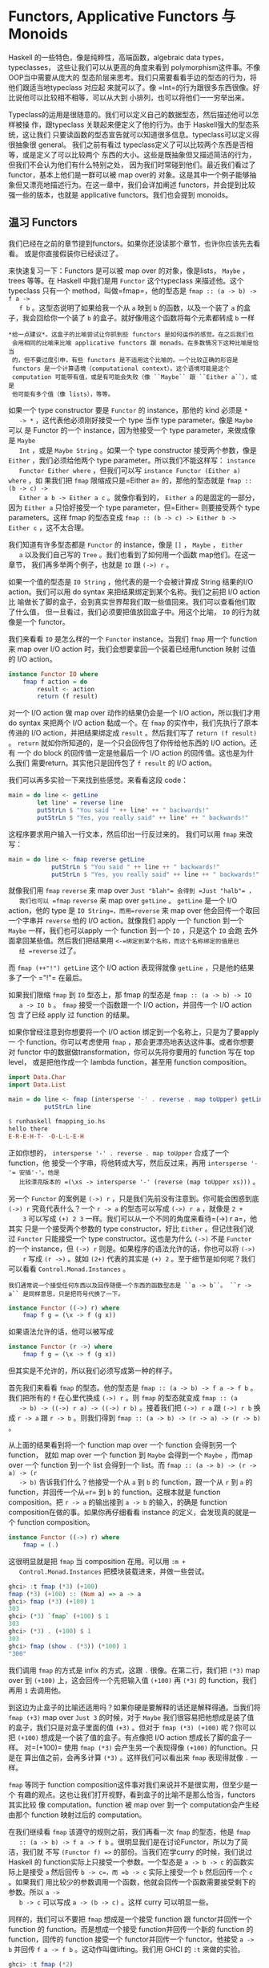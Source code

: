 * Functors, Applicative Functors 与 Monoids

  Haskell 的一些特色，像是纯粹性，高端函数，algebraic data types，typeclasses，
  这些让我们可以从更高的角度来看到 polymorphism这件事。不像 OOP当中需要从庞大的
  型态阶层来思考。我们只需要看看手边的型态的行为，将他们跟适当地typeclass 对应起
  来就可以了。像 =Int=的行为跟很多东西很像。好比说他可以比较相不相等，可以从大到
  小排列，也可以将他们一一穷举出来。

  Typeclass的运用是很随意的。我们可以定义自己的数据型态，然后描述他可以怎样被操
  作，跟typeclass 关联起来便定义了他的行为。由于 Haskell强大的型态系统，这让我们
  只要读函数的型态宣告就可以知道很多信息。typeclass可以定义得很抽象很 general。
  我们之前有看过 typeclass定义了可以比较两个东西是否相等，或是定义了可以比较两个
  东西的大小。这些是既抽象但又描述简洁的行为，但我们不会认为他们有什么特别之处，
  因为我们时常碰到他们。最近我们看过了functor，基本上他们是一群可以被 map over的
  对象。这是其中一个例子能够抽象但又漂亮地描述行为。在这一章中，我们会详加阐述
  functors，并会提到比较强一些的版本，也就是 applicative functors。我们也会提到
  monoids。

** 温习 Functors

   [[file:frogtor.png]]

   我们已经在之前的章节提到functors。如果你还没读那个章节，也许你应该先去看看。
   或是你直接假装你已经读过了。

   来快速复习一下：Functors 是可以被 map over 的对象，像是lists， =Maybe= ，
   trees 等等。在 Haskell 中我们是用 =Functor= 这个typeclass 来描述他。这个
   typeclass 只有一个 method，叫做=fmap=，他的型态是 =fmap :: (a -> b) -> f a ->
   f b= 。这型态说明了如果给我一个从 =a= 映到 =b= 的函数，以及一个装了 =a= 的盒
   子，我会回给你一个装了 =b= 的盒子。就好像用这个函数将每个元素都转成 =b= 一样

   #+BEGIN_EXAMPLE
     *给一点建议*。这盒子的比喻尝试让你抓到些 functors 是如何运作的感觉。在之后我们也
      会用相同的比喻来比喻 applicative functors 跟 monads。在多数情况下这种比喻是恰当
      的，但不要过度引申，有些 functors 是不适用这个比喻的。一个比较正确的形容是
      functors 是一个计算语境（computational context）。这个语境可能是这个
      computation 可能带有值，或是有可能会失败（像 ``Maybe`` 跟 ``Either a``），或是
      他可能有多个值（像 lists），等等。
   #+END_EXAMPLE

   如果一个 type constructor 要是 =Functor= 的 instance，那他的 kind 必须是 =*
   -> *= ，这代表他必须刚好接受一个 type 当作 type parameter。像是 =Maybe= 可以
   是 Functor 的一个 instance，因为他接受一个 type parameter，来做成像是 =Maybe
   Int= ，或是 =Maybe String= 。如果一个 type constructor 接受两个参数，像是
   =Either= ，我们必须给他两个 type parameter。所以我们不能这样写： =instance
   Functor Either where= ，但我们可以写 =instance Functor (Either a) where= ，如
   果我们把 =fmap= 限缩成只是=Either a= 的，那他的型态就是 =fmap :: (b -> c) ->
   Either a b -> Either a c= 。就像你看到的， =Either a= 的是固定的一部分，因为
   =Either a= 只恰好接受一个 type parameter，但=Either= 则要接受两个 type
   parameters。这样 fmap 的型态变成 =fmap :: (b -> c) -> Either b -> Either c=
   ，这不太合理。

   我们知道有许多型态都是 =Functor= 的 instance，像是 =[]= ， =Maybe= ， =Either
   a= 以及我们自己写的 =Tree= 。我们也看到了如何用一个函数 map他们。在这一章节，
   我们再多举两个例子，也就是 =IO= 跟 =(->) r= 。

   如果一个值的型态是 =IO String= ，他代表的是一个会被计算成 String 结果的I/O
   action。我们可以用 do syntax 来把结果绑定到某个名称。我们之前把 I/O action比
   喻做长了脚的盒子，会到真实世界帮我们取一些值回来。我们可以查看他们取了什么值，
   但一旦看过，我们必须要把值放回盒子中。用这个比喻， =IO= 的行为就像是一个
   functor。

   我们来看看 =IO= 是怎么样的一个 =Functor= instance。当我们 =fmap= 用一个
   function 来 map over I/O action 时，我们会想要拿回一个装着已经用function 映射
   过值的 I/O action。

   #+BEGIN_SRC haskell
     instance Functor IO where
         fmap f action = do
             result <- action
             return (f result)
   #+END_SRC

   对一个 I/O action 做 map over 动作的结果仍会是一个 I/O action，所以我们才用
   do syntax 来把两个 I/O action 黏成一个。在 =fmap= 的实作中，我们先执行了原本
   传进的 I/O action，并把结果绑定成 =result= 。然后我们写了 =return (f result)=
   。 =return= 就如你所知道的，是一个只会回传包了你传给他东西的 I/O action。还有
   一个 do block 的回传值一定是他最后一个 I/O action 的回传值。这也是为什么我们
   需要return。其实他只是回传包了 =f result= 的 I/O action。

   我们可以再多实验一下来找到些感觉。来看看这段 code：

   #+BEGIN_SRC haskell
     main = do line <- getLine
             let line' = reverse line
             putStrLn $ "You said " ++ line' ++ " backwards!"
             putStrLn $ "Yes, you really said" ++ line' ++ " backwards!"
   #+END_SRC

   这程序要求用户输入一行文本，然后印出一行反过来的。 我们可以用 =fmap= 来改写：

   #+BEGIN_SRC haskell
     main = do line <- fmap reverse getLine
                 putStrLn $ "You said " ++ line ++ " backwards!"
                 putStrLn $ "Yes, you really said" ++ line ++ " backwards!"
   #+END_SRC

   [[file:alien.png]]

   就像我们用 =fmap= =reverse= 来 map over =Just "blah"​= 会得到 =Just "halb"​= ，
   我们也可以 =fmap= =reverse= 来 map over =getLine= 。 =getLine= 是一个 I/O
   action，他的 type 是 =IO String=，而用=reverse= 来 map over 他会回传一个取回
   一个字串并 =reverse= 他的 I/O action。就像我们 apply 一个 function 到一个
   =Maybe= 一样，我们也可以apply 一个 function 到一个 =IO= ，只是这个 =IO= 会跑
   去外面拿回某些值。然后我们把结果用 =<-=绑定到某个名称，而这个名称绑定的值是已
   经 =reverse= 过了。

   而 =fmap (++"!") getLine= 这个 I/O action 表现得就像 =getLine= ，只是他的结果
   多了一个 =​"!"​= 在最后。

   如果我们限缩 =fmap= 到 =IO= 型态上，那 fmap 的型态是 =fmap :: (a -> b) -> IO
   a -> IO b= 。 =fmap= 接受一个函数跟一个 I/O action，并回传一个 I/O action 包
   含了已经 apply 过 function 的结果。

   如果你曾经注意到你想要将一个 I/O action 绑定到一个名称上，只是为了要apply 一
   个 function。你可以考虑使用 =fmap= ，那会更漂亮地表达这件事。或者你想要对
   functor 中的数据做transformation，你可以先将你要用的 function 写在 top level，
   或是把他作成一个 lambda function，甚至用 function composition。

   #+BEGIN_SRC haskell
     import Data.Char
     import Data.List

     main = do line <- fmap (intersperse '-' . reverse . map toUpper) getLine
               putStrLn line
   #+END_SRC

   #+BEGIN_SRC haskell
     $ runhaskell fmapping_io.hs
     hello there
     E-R-E-H-T- -O-L-L-E-H
   #+END_SRC

   正如你想的， =intersperse '-' . reverse . map toUpper= 合成了一个function，他
   接受一个字串，将他转成大写，然后反过来，再用 =intersperse '-'​= 安插'-'。他是
   比较漂亮版本的 =(\xs -> intersperse '-' (reverse (map toUpper xs)))= 。

   另一个 =Functor= 的案例是 =(->) r= ，只是我们先前没有注意到。你可能会困惑到底
    =(->) r= 究竟代表什么？一个 =r -> a= 的型态可以写成 =(->) r a= ，就像是 =2 +
    3= 可以写成 =(+) 2 3= 一样。我们可以从一个不同的角度来看待=(->) r a=，他其实
    只是一个接受两个参数的 type constructor，好比 =Either= 。但记住我们说过
    =Functor= 只能接受一个 type constructor。这也是为什么 =(->)= 不是 =Functor=
    的一个 instance，但 =(->) r= 则是。如果程序的语法允许的话，你也可以将 =(->)
    r= 写成 =(r ->)= 。就如 =(2+)= 代表的其实是 =(+) 2= 。至于细节是如何呢？我们
    可以看看 =Control.Monad.Instances= 。

   #+BEGIN_EXAMPLE
     我们通常说一个接受任何东西以及回传随便一个东西的函数型态是 ``a -> b``。 ``r ->
     a`` 是同样意思，只是把符号代换了一下。
   #+END_EXAMPLE

   #+BEGIN_SRC haskell
     instance Functor ((->) r) where
         fmap f g = (\x -> f (g x))
   #+END_SRC

   如果语法允许的话，他可以被写成

   #+BEGIN_SRC haskell
     instance Functor (r ->) where
         fmap f g = (\x -> f (g x))
   #+END_SRC

   但其实是不允许的，所以我们必须写成第一种的样子。

   首先我们来看看 =fmap= 的型态。他的型态是 =fmap :: (a -> b) -> f a -> f b= 。
   我们把所有的 =f= 在心里代换成 =(->) r= 。则 =fmap= 的型态就变成 =fmap :: (a
   -> b) -> ((->) r a) -> ((->) r b)= 。接着我们把 =(->) r a= 跟 =(->) r b= 换成
   =r -> a= 跟 =r -> b= 。则我们得到 =fmap :: (a -> b) -> (r -> a) -> (r -> b)=
   。

   从上面的结果看到将一个 function map over 一个 function 会得到另一个function，
   就如 map over 一个 function 到 =Maybe= 会得到一个 =Maybe= ，而map over 一个
   function 到一个 list 会得到一个 list。而 =fmap :: (a -> b) -> (r -> a) -> (r
   -> b)= 告诉我们什么？他接受一个从 =a= 到 =b= 的 function，跟一个从 =r= 到 =a=
   的 function，并回传一个从=r= 到 =b= 的 function。这根本就是 function
   composition。把 =r -> a= 的输出接到 =a -> b= 的输入，的确是 function
   composition在做的事。如果你再仔细看看 instance 的定义，会发现真的就是一个
   function composition。

   #+BEGIN_SRC haskell
     instance Functor ((->) r) where
         fmap = (.)
   #+END_SRC

   这很明显就是把 =fmap= 当 composition 在用。可以用 =:m +
   Control.Monad.Instances= 把模块装载进来，并做一些尝试。

   #+BEGIN_SRC haskell
     ghci> :t fmap (*3) (+100)
     fmap (*3) (+100) :: (Num a) => a -> a
     ghci> fmap (*3) (+100) 1
     303
     ghci> (*3) `fmap` (+100) $ 1
     303
     ghci> (*3) . (+100) $ 1
     303
     ghci> fmap (show . (*3)) (*100) 1
     "300"
   #+END_SRC

   我们调用 =fmap= 的方式是 infix 的方式，这跟 =.= 很像。在第二行，我们把 =(*3)=
   map over 到 =(+100)= 上，这会回传一个先把输入值 =(+100)= 再 =(*3)= 的
   function，我们再用 =1= 去调用他。

   到这边为止盒子的比喻还适用吗？如果你硬是要解释的话还是解释得通。当我们将
   =fmap (+3)= map over =Just 3= 的时候，对于 =Maybe= 我们很容易把他想成是装了值
   的盒子，我们只是对盒子里面的值 =(+3)= 。但对于 =fmap (*3) (+100)= 呢？你可以
   把 =(+100)= 想成是一个装了值的盒子。有点像把 I/O action 想成长了脚的盒子一样。
   对=(+100)= 使用 =fmap (*3)= 会产生另一个表现得像 =(+100)= 的function。只是在
   算出值之前，会再多计算 =(*3)= 。这样我们可以看出来 =fmap= 表现得就像 =.= 一样。

   =fmap= 等同于 function composition这件事对我们来说并不是很实用，但至少是一个
   有趣的观点。这也让我们打开视野，看到盒子的比喻不是那么恰当，functors其实比较
   像 computation。function 被 map over 到一个 computation会产生经由那个
   function 映射过后的 computation。

   [[file:lifter.png]]

   在我们继续看 =fmap= 该遵守的规则之前，我们再看一次 =fmap= 的型态，他是 =fmap
   :: (a -> b) -> f a -> f b= 。很明显我们是在讨论Functor，所以为了简洁，我们就
   不写 =(Functor f) =>= 的部份。当我们在学curry 的时候，我们说过 Haskell 的
   function实际上只接受一个参数。一个型态是 =a -> b -> c= 的函数实际上是接受 =a=
   然后回传 =b -> c=，而 =b -> c= 实际上接受一个 =b= 然后回传一个 =c= 。如果我们
   用比较少的参数调用一个函数，他就会回传一个函数需要接受剩下的参数。所以 =a ->
   b -> c= 可以写成 =a -> (b -> c)= 。这样 curry 可以明显一些。

   同样的，我们可以不要把 =fmap= 想成是一个接受 function 跟 functor并回传一个
   function 的 function。而是想成一个接受 function并回传一个新的 function 的
   function，回传的 function 接受一个 functor并回传一个 functor。他接受 =a -> b=
   并回传 =f a -> f b= 。这动作叫做lifting。我们用 GHCI 的 =:t= 来做的实验。

   #+BEGIN_SRC haskell
     ghci> :t fmap (*2)
     fmap (*2) :: (Num a, Functor f) => f a -> f a
     ghci> :t fmap (replicate 3)
     fmap (replicate 3) :: (Functor f) => f a -> f [a]
   #+END_SRC

   =fmap (*2)= 接受一个 functor =f= ，并回传一个基于数字的 functor。那个functor
   可以是 list，可以是 =Maybe= ，可以是 =Either String= 。 =fmap (replicate 3)=
   可以接受一个基于任何型态的functor，并回传一个基于 list 的 functor。

   #+BEGIN_EXAMPLE
     当我们提到 functor over numbers 的时候，你可以想像他是一个 functor 包含有许多数
     字在里面。前面一种说法其实比较正确，但后面一种说法比较容易让人理解。
   #+END_EXAMPLE

   这样的观察在我们只有绑定一个部份套用的函数，像是 =fmap (++"!")= ，的时候会显
   得更清楚，

   你可以把 =fmap= 想做是一个函数，他接受另一个函数跟一个functor，然后把函数对
   functor每一个元素做映射，或你可以想做他是一个函数，他接受一个函数并把他 lift
   到可以在 functors 上面操作。两种想法都是正确的，而且在 Haskell中是等价。

   ~fmap (replicate 3) :: (Functor f) => f a -> f [a]~ 这样的型态代表这个函数可
   以运作在任何 functor上。至于确切的行为则要看究竟我们操作的是什么样的 functor。
   如果我们是用 =fmap (replicate 3)= 对一个 list 操作，那我们会选择 =fmap= 针对
   list的实作，也就是只是一个 =map= 。如果我们是碰到 =Maybe a= 。那他在碰到
   =Just= 型态的时候，会对里面的值套用 =replicate 3= 。而碰到 =Nothing= 的时候就
   回传 =Nothing= 。

   #+BEGIN_SRC haskell
     ghci> fmap (replicate 3) [1,2,3,4]
     [[1,1,1],[2,2,2],[3,3,3],[4,4,4]]
     ghci> fmap (replicate 3) (Just 4)
     Just [4,4,4]
     ghci> fmap (replicate 3) (Right "blah")
     Right ["blah","blah","blah"]
     ghci> fmap (replicate 3) Nothing
     Nothing
     ghci> fmap (replicate 3) (Left "foo")
     Left "foo"
   #+END_SRC

   接下来我们来看看 functor laws。一个东西要成为functor，必须要遵守某些定律。不
   管任何一个 functor都被要求具有某些性质。他们必须是能被 map over 的。对他们调
   用 =fmap= 应该是要用一个函数 map 每一个元素，不多做任何事情。这些行为都被
   functor laws 所描述。对于 =Functor= 的 instance来说，总共两条定律应该被遵守。
   不过他们不会在 Haskell中自动被检查，所以你必须自己确认这些条件。

   functor law 的第一条说明，如果我们对 functor 做 map =id= ，那得到的新的
   functor 应该要跟原来的一样。如果写得正式一点，他代表 ~fmap id = id~ 。基本上
   他就是说对 functor 调用 =fmap id= ，应该等同于对functor 调用 =id= 一样。毕竟
   =id= 只是 identity function，他只会把参数照原样丢出。他也可以被写成 =\x -> x=。
   如果我们对functor 的概念就是可以被 map over 的对象，那 ~fmap id = id~ 的性就
   显而易见。

   我们来看看这个定律的几个案例：

   #+BEGIN_SRC haskell
     ghci> fmap id (Just 3)
     Just 3
     ghci> id (Just 3)
     Just 3
     ghci> fmap id [1..5]
     [1,2,3,4,5]
     ghci> id [1..5]
     [1,2,3,4,5]
     ghci> fmap id []
     []
     ghci> fmap id Nothing
     Nothing
   #+END_SRC

   如果我们看看 =Maybe= 的 =fmap= 的实作，我们不难发现第一定律为何被遵守。

   #+BEGIN_SRC haskell
     instance Functor Maybe where
         fmap f (Just x) = Just (f x)
         fmap f Nothing = Nothing
   #+END_SRC

   我们可以想像在 =f= 的位置摆上 =id= 。我们看到 =fmap id= 拿到 =Just x= 的时候，
   结果只不过是 =Just (id x)= ，而 =id= 有只回传他拿到的东西，所以可以知道 =Just
   (id x)= 等价于 =Just x= 。所以说我们可以知道对 =Maybe= 中的 =Just= 用 =id= 去
   做 map over的动作，会拿回一样的值。

   而将 =id= map over =Nothing= 会拿回 =Nothing= 并不稀奇。所以从这两个 =fmap=
   的实作，我们可以看到的确 =fmap id = id= 有被遵守。

   [[file:justice.png]]

   /第二定律描述说先将两个函数合成并将结果 map over 一个 functor的结果，应该跟先
   将第一个函数 map over 一个 functor，再将第二个函数 map over 那个 functor 的结
   果是一样的。/正式地写下来的话就是 ~fmap (f . g) = fmap f . fmap g~ 。或是用另
   外一种写法，对于任何一个functor F，下面这个式子应该要被遵守： ~fmap (f . g) F
   = fmap f (fmap g F)~ 。

   如果我们能够证明某个型别遵守两个定律，那我们就可以保证他跟其他 functor对于映
   射方面都拥有相同的性质。我们知道如果对他用 =fmap= ，我们知道不会有除了
   mapping以外的事会发生，而他就仅仅会表现成某个可以被 map over 的东西。也就是一
   个functor。你可以再仔细查看 =fmap= 对于某些型别的实作来了解第二定律。正如我们
   先前对 =Maybe= 查看第一定律一般。

   如果你需要的话，我们能在这边演练一下 =Maybe= 是如何遵守第二定律的。首先 =fmap
   (f . g)= 来 map over =Nothing= 的话，我们会得到 =Nothing= 。因为用任何函数来
   =fmap= =Nothing= 的话都会回传 =Nothing= 。如果我们 =fmap f (fmap g Nothing)=
   ，我们会得到 =Nothing= 。可以看到当面对 =Nothing= 的时候， =Maybe= 很显然是遵
   守第二定律的。 那对于 =Just something= 呢？如果我们使用 =fmap (f . g) (Just
   x)= 的话，从实作的代码中我可以看到 =Just ((f . g ) x)= ，也就是 =Just (f (g
   x))= 。如果我们使用 =fmap f (fmap g (Just x))= 的话我们可以从实作知道 =fmap g
   (Just x)= 会是 =Just (g x)= 。 =fmap f (fmap g (Just x))= 跟 =fmap f (Just (g
   x))= 相等。而从实作上这又会相等于 =Just (f (g x))= 。

   如果你不太理解这边的说明，别担心。只要确定你了解什么是函数合成就好。在多数的
   情况下你可以直觉地对应到这些型别表现得就像containers或函数一样。或是也可以换
   种方法，只要多尝试对型别中不同的值做操作你就可以看看型别是否有遵守定律。

   我们来看一些经典的例子。这些型别建构子虽然是 =Functor= 的instance，但实际上他
   们并不是functor，因为他们并不遵守这些定律。我们来看看其中一个型别。

   #+BEGIN_SRC haskell
     data CMaybe a = CNothing | CJust Int a deriving (Show)
   #+END_SRC

   C 这边代表的是计数器。他是一种看起来像是 =Maybe a= 的型别，只差在 =Just= 包含
   了两个 field 而不是一个。在 =CJust= 中的第一个 field 是 =Int= ，他是扮演计数
   器用的。而第二个 field 则为型别 =a= ，他是从型别参数来的，而他确切的型别当然
   会依据我们选定的 =CMaybe a= 而定。我们来对他作些操作来获得些操作上的直觉吧。

   #+BEGIN_SRC haskell
     ghci> CNothing
     CNothing
     ghci> CJust 0 "haha"
     CJust 0 "haha"
     ghci> :t CNothing
     CNothing :: CMaybe a
     ghci> :t CJust 0 "haha"
     CJust 0 "haha" :: CMaybe [Char]
     ghci> CJust 100 [1,2,3]
     CJust 100 [1,2,3]
   #+END_SRC

   如果我们使用 =CNothing= ，就代表不含有 field。如果我们用的是 =CJust= ，那第一
   个 field 是整数，而第二个 field可以为任何型别。我们来定义一个 =Functor= 的
   instance，这样每次我们使用=fmap= 的时候，函数会被套用在第二个 field，而第一个
   field 会被加一。

   #+BEGIN_SRC haskell
     instance Functor CMaybe where
         fmap f CNothing = CNothing
         fmap f (CJust counter x) = CJust (counter+1) (f x)
   #+END_SRC

   这种定义方式有点像是 =Maybe= 的定义方式，只差在当我们使用 =fmap= 的时候，如果
   碰到的不是空值，那我们不只会套用函数，还会把计数器加一。我们可以来看一些范例
   操作。

   #+BEGIN_SRC haskell
     ghci> fmap (++"ha") (CJust 0 "ho")
     CJust 1 "hoha"
     ghci> fmap (++"he") (fmap (++"ha") (CJust 0 "ho"))
     CJust 2 "hohahe"
     ghci> fmap (++"blah") CNothing
     CNothing
   #+END_SRC

   这些会遵守 functor laws吗？要知道有不遵守的情形，只要找到一个反例就好了。

   #+BEGIN_SRC haskell
     ghci> fmap id (CJust 0 "haha")
     CJust 1 "haha"
     ghci> id (CJust 0 "haha")
     CJust 0 "haha"
   #+END_SRC

   我们知道 functor law 的第一定律描述当我们用 =id= 来 map over 一个functor 的时
   候，他的结果应该跟只对 functor 调用 =id= 的结果一样。但我们可以看到这个例子中，
   这对于 =CMaybe= 并不遵守。尽管他的确是 =Functor= typeclass 的一个 instance。
   但他并不遵守functor law 因此不是一个 functor。如果有人使用我们的 =CMaybe= 型
   别，把他当作 functor 用，那他就会期待 functor laws 会被遵守。但=CMaybe= 并没
   办法满足，便会造成错误的程序。当我们使用一个 functor的时候，函数合成跟 map
   over 的先后顺序不应该有影响。但对于 =CMaybe= 他是有影响的，因为他纪录了被 map
   over 的次数。如果我们希望 =CMaybe= 遵守functor law，我们必须要让 =Int= 字段在
   做 =fmap= 的时候维持不变。

   乍看之下 functor laws看起来不是很必要，也容易让人搞不懂，但我们知道如果一个型
   别遵守 functor laws，那我们就能对他作些基本的假设。如果遵守了 functor laws，
   我们知道对他做 =fmap= 不会做多余的事情，只是用一个函数做映射而已。这让写出来
   的代码足够抽象也容易扩展。因为我们可以用定律来推论型别的行为。

   所有在标准函式库中的 =Functor= 的 instance都遵守这些定律，但你可以自己检查一
   遍。下一次你定义一个型别为 =Functor= 的 instance 的时候，花点时间确认他确实遵
   守 functor laws。一旦你操作过足够多的 functors时，你就会获得直觉，知道他们会
   有什么样的性质跟行为。而且 functor laws也会觉得显而易见。但就算没有这些直觉，
   你仍然可以一行一行地来找看看有没有反例让这些定律失效。

   我们可以把 functor 看作输出具有 context 的值。例如说 =Just 3= 就是输出=3=，但
   他又带有一个可能没有值的 context。 =[1,2,3]= 输出三个值， =1= , =2= 跟 =3= ，
   同时也带有可能有多个值或没有值的 context。 =(+3)= 则会带有一个依赖于参数的
   context。

   如果你把 functor 想做是输出值这件事，那你可以把 map over 一个 functor这件事想
   成在 functor 输出的后面再多加一层转换。当我们做 =fmap (+3) [1,2,3]= 的时候，
   我们是把 =(+3)= 接到 =[1,2,3]= 后面，所以当我们查看任何一个 list 的输出的时候，
   =(+3)= 也会被套用在上面。另一个例子是对函数做 map over。当我们做 =fmap (+3)
   (*3)= ，我们是把 =(+3)= 这个转换套用在 =(*3)= 后面。这样想的话会很自然就会把
   =fmap= 跟函数合成关联起来（ =fmap (+3) (*3)= 等价于 =(+3) . (*3)= ，也等价于
   =\x -> ((x*3)+3)= ），毕竟我们是接受一个函数 =(*3)= 然后套用 =(+3)= 转换。最
   后的结果仍然是一个函数，只是当我们喂给他一个数字的时候，他会先乘上三然后做转
   换加上三。这基本上就是函数合成在做的事。

** Applicative functors

   [[file:present.png]]

   在这个章节中，我们会学到 applicative functors，也就是加强版的functors，在
   Haskell 中是用在 =Control.Applicative= 中的 =Applicative= 这个 typeclass 来定
   义的。

   你还记得 Haskell 中函数缺省就是 Curried的，那代表接受多个参数的函数实际上是接
   受一个参数然后回传一个接受剩余参数的函数，以此类推。如果一个函数的型别是 =a
   -> b -> c= ，我们通常会说这个函数接受两个参数并回传=c=，但他实际上是接受 =a=
   并回传一个 =b -> c= 的函数。这也是为什么我们可以用 =(f x) y= 的方式调用=f x
   y=。这个机制让我们可以 partially apply一个函数，可以用比较少的参数调用他们。
   可以做成一个函数再喂给其他函数。

   到目前为止，当我们要对 functor map over一个函数的时候，我们用的函数都是只接受
   一个参数的。但如果我们要 map一个接受两个参数的函数呢？我们来看几个具体的例子。
   如果我们有 =Just 3= 然后我们做 =fmap (*) (Just 3)= ，那我们会获得什么样的结果？
   从 =Maybe= 对=Functor= 的 instance 实作来看，我们知道如果他是 =Just
   something= ，他会对在 =Just= 中的 =something= 做映射。因此当=fmap (*) (Just
   3)= 会得到 =Just ((*) 3)= ，也可以写做 =Just (* 3)= 。我们得到了一个包在
   =Just= 中的函数。

   #+BEGIN_SRC haskell
     ghci> :t fmap (++) (Just "hey")
     fmap (++) (Just "hey") :: Maybe ([Char] -> [Char])
     ghci> :t fmap compare (Just 'a')
     fmap compare (Just 'a') :: Maybe (Char -> Ordering)
     ghci> :t fmap compare "A LIST OF CHARS"
     fmap compare "A LIST OF CHARS" :: [Char -> Ordering]
     ghci> :t fmap (\x y z -> x + y / z) [3,4,5,6]
     fmap (\x y z -> x + y / z) [3,4,5,6] :: (Fractional a) => [a -> a -> a]
   #+END_SRC

   如果我们 map =compare= 到一个包含许多字符的 list 呢？他的型别是 ~(Ord a) = >
   a -> a -> Ordering~ ，我们会得到包含许多 =Char -> Ordering= 型别函数的 list，
   因为 =compare= 被 partially apply 到 list中的字符。他不是包含许多 ~(Ord a) =
   > a -> Ordering~ 的函数，因为第一个 =a= 碰到的型别是 =Char= ，所以第二个 =a=
   也必须是 =Char= 。

   我们看到如何用一个多参数的函数来 map functor，我们会得到一个包含了函数的
   functor。那现在我们能对这个包含了函数的 functor做什么呢？我们能用一个吃这些函
   数的函数来 map over 这个 functor，这些在functor 中的函数都会被当作参数丢给我
   们的函数。

   #+BEGIN_SRC haskell
     ghci> let a = fmap (*) [1,2,3,4]
     ghci> :t a
     a :: [Integer -> Integer]
     ghci> fmap (\f -> f 9) a
     [9,18,27,36]
   #+END_SRC

   但如果我们的有一个 functor 里面是 =Just (3 *)= 还有另一个 functor 里面是=Just
   5=，但我们想要把第一个 =Just (3 *)= map over =Just 5= 呢？如果是普通的
   functor，那就没救了。因为他们只允许 map一个普通的函数。即使我们用 =\f -> f 9=
   来 map 一个装了很多函数的functor，我们也是使用了普通的函数。我们是无法单纯用
   =fmap= 来把包在一个functor 的函数 map 另一个包在 functor 中的值。我们能用模式
   匹配 =Just= 来把函数从里面抽出来，然后再 map =Just 5= ，但我们是希望有一个一
   般化的作法，对任何 functor 都有效。

   我们来看看 =Applicative= 这个 typeclass。他位在 =Control.Applicative= 中，在
   其中定义了两个函数 =pure= 跟 =<*>= 。他并没有提供缺省的实作，如果我们想使用他
   必须要为他们 applicative functor 的实作。typeclass 定义如下：

   #+BEGIN_SRC haskell
     class (Functor f) =>
           Applicative f
       where
       pure :: a -> f a
       (<*>) :: f (a -> b) -> f a -> f b
   #+END_SRC

   这简简单单的三行可以让我们学到不少。首先来看第一行。他开启了 =Applicative= 的
   定义，并加上 class contraint。描述了一个型别构造子要是 =Applicative= ，他必须
   也是 =Functor= 。这就是为什么我们说一个型别构造子属于 =Applicative= 的话，他
   也会是 =Functor= ，因此我们能对他使用 =fmap= 。

   第一个定义的是 =pure= 。他的型别宣告是 =pure :: a -> f a= 。 =f= 代表
   applicative functor 的 instance。由于 Haskell有一个优秀的型别系统，其中函数又
   是将一些参数映射成结果，我们可以从型别宣告中读出许多消息。=pure=应该要接受一
   个值，然后回传一个包含那个值的 applicative functor。我们这边是用盒子来作比喻，
   即使有一些比喻不完全符合现实的情况。尽管这样， =a -> f a= 仍有许多丰富的信息，
   他确实告诉我们他会接受一个值并回传一个 applicative functor，里面装有结果。

   对于 =pure= 比较好的说法是把一个普通值放到一个缺省的 context下，一个最小的
   context 但仍然包含这个值。

   =<*>= 也非常有趣。他的型别是 =f (a -> b) -> f a -> f b= 。这有让你联想到什么
   吗？没错！就是 =fmap :: (a -> b) -> f a -> f b= 。他有点像加强版的 =fmap= 。
   然而 =fmap= 接受一个函数跟一个 functor，然后套用 functor 之中的函数。 =<*>=
   则是接受一个装有函数的 functor 跟另一个 functor，然后取出第一个 functor中的函
   数将他对第二个 functor 中的值做 map。

   我们来看看 =Maybe= 的 =Applicative= 实作：

   #+BEGIN_SRC haskell
     instance Applicative Maybe where
         pure = Just
         Nothing <*> _ = Nothing
         (Just f) <*> something = fmap f something
   #+END_SRC

   从 class 的定义我们可以看到 =f= 作为 applicative functor会接受一个具体型别当
   作参数，所以我们是写成=instance Applicative Maybe where= 而不是写成 =instance
   Applicative (Maybe a) where= 。

   首先看到 =pure= 。他只不过是接受一个东西然后包成 applicative functor。我们写
   成 =pure = Just= 是因为 =Just=不过就是一个普通函数。我们其实也可以写成 ~pure
   x = Just x~ 。

   接着我们定义了 =<*>= 。我们无法从 =Nothing= 中抽出一个函数，因为 =Nothing= 并
   不包含一个函数。所以我们说如果我们要尝试从 =Nothing= 中取出一个函数，结果必定
   是 =Nothing= 。如果你看看 =Applicative= 的定义，你会看到他有 =Functor= 的限制，
   他代表 =<*>= 的两个参数都会是functors。如果第一个参数不是 =Nothing=，而是一个
   装了函数的=Just=，而且我们希望将这个函数对第二个参数做map。这个也考虑到第二个
   参数是 =Nothing= 的情况，因为 =fmap=任何一个函数至 =Nothing= 会回传 =Nothing=
   。

   对于 =Maybe= 而言，如果左边是 =Just=，那 =<*>= 会从其中抽出了一个函数来map 右
   边的值。如果有任何一个参数是 =Nothing= 。那结果便是 =Nothing= 。

   来试试看吧！

   #+BEGIN_SRC haskell
     ghci> Just (+3) <*> Just 9
     Just 12
     ghci> pure (+3) <*> Just 10
     Just 13
     ghci> pure (+3) <*> Just 9
     Just 12
     ghci> Just (++"hahah") <*> Nothing
     Nothing
     ghci> Nothing <*> Just "woot"
     Nothing
   #+END_SRC

   我们看到 =pure (+3)= 跟 =Just (+3)= 在这个 case 下是一样的。如果你是在
   applicative context 底下跟 =Maybe= 打交道的话请用 =pure= ，要不然就用 =Just=
   。前四个输入展示了函数是如何被取出并做 map 的动作，但在这个 case底下，他们同
   样也可以用 unwrap 函数来 map over functors。最后一行比较有趣，因为我们试着从
   =Nothing= 取出函数并将他 map到某个值。结果当然是 =Nothing= 。

   对于普通的 functors，你可以用一个函数 map over 一个functors，但你可能没办法拿
   到结果。而 applicative functors则让你可以用单一一个函数操作好几个 functors。
   看看下面一段代码：

   #+BEGIN_SRC haskell
     ghci> pure (+) <*> Just 3 <*> Just 5
     Just 8
     ghci> pure (+) <*> Just 3 <*> Nothing
     Nothing
     ghci> pure (+) <*> Nothing <*> Just 5
     Nothing
   #+END_SRC

   [[file:whale.png]]

   究竟我们写了些什么？我们来一步步看一下。 =<*>= 是left-associative，也就是说
    ~pure (\+) <*> Just 3 <*> Just 5~ 可以写成 =(pure (+) <*> Just 3) <*> Just
    5= 。首先 =+= 是摆在一个 functor中，在这边刚好他是一个 =Maybe= 。所以首先，
    我们有 =pure (\+)= ，他等价于 =Just (\+)= 。接下来由于 partial application
    的关系， =Just (\+) <*> Just 3= 等价于 =Just (3+)= 。把一个 =3= 喂给 =+= 形
    成另一个只接受一个参数的函数，他的效果等于加上 3。最后 =Just (3+) <*> Just
    5= 被运算，其结果是 =Just 8= 。

   这样很棒吧！用 applicative style 的方式来使用 applicative functors。像是
   =pure f <*> x <*> y <*> ...= 就让我们可以拿一个接受多个参数的函数，而且这些参
   数不一定是被包在 functor中。就这样来套用在多个在 functor context的值。这个函
   数可以吃任意多的参数，毕竟 =<*>= 只是做 partial application而已。

   如果我们考虑到 =pure f <*> x= 等于 =fmap f x= 的话，这样的用法就更方便了。这
   是 applicative laws的其中一条。我们稍后会更仔细地查看这条定律。现在我们先依直
   觉来使用他。就像我们先前所说的， =pure= 把一个值放进一个缺省的 context 中。如
   果我们要把一个函数放在一个缺省的context，然后把他取出并套用在放在另一个
   applicative functor的值。我们会做的事就是把函数 map over 那个 applicative
   functor。但我们不会写成 =pure f <*> x <*> y <*> ...= ，而是写成 =fmap f x <*>
   y <*> ...= 。这也是为什么 =Control.Applicative= 会 export一个函数 =<$>= ，他
   基本上就是中缀版的 =fmap= 。他是这么被定义的：

   #+BEGIN_SRC haskell
     (<$>) :: (Functor f) => (a -> b) -> f a -> f b
     f <$> x = fmap f x
   #+END_SRC

   #+BEGIN_EXAMPLE
     要记住型别变量跟参数的名字还有值绑定的名称不冲突。``f`` 在函数的型别宣告中是型别
     变量，说明 ``f`` 应该要满足 ``Functor`` typeclass 的条件。而在函数本体中的 ``f``
     则表示一个函数，我们将他 map over x。我们同样用 ``f`` 来表示他们并代表他们是相同
     的东西。
   #+END_EXAMPLE

   =<$>= 的使用显示了 applicative style 的好处。如果我们想要将 =f= 套用三个
   applicative functor。我们可以写成 =f <$> x <*> y <*> z= 。如果参数不是
   applicative functor 而是普通值的话。我们则写成 =f x y z= 。

   我们再仔细看看他是如何运作的。我们有一个 =Just "johntra"​= 跟 =Just "volta"​=
   这样的值，我们希望将他们结合成一个 =String= ，并且包含在 =Maybe= 中。我们会这
   样做：

   #+BEGIN_SRC haskell
     ghci> (++) <$> Just "johntra" <*> Just "volta"
     Just "johntravolta"
   #+END_SRC

   可以将上面的跟下面这行比较一下：

   #+BEGIN_SRC haskell
     ghci> (++) "johntra" "volta"
     "johntravolta"
   #+END_SRC

   可以将一个普通的函数套用在 applicative functor 上真不错。只要稍微写一些 =<$>=
   跟 =<*>= 就可以把函数变成 applicative style，可以操作 applicatives并回传
   applicatives。

   总之当我们在做 =(\++) <$> Just "johntra" <*> Just "volta"​= 时，首先我们将
   =(\++)= map over 到 =Just "johntra"​= ，然后产生 =Just ("johntra"\++)= ，其中
   =(\++)= 的型别为 =(\++) :: [a] -> [a] -> [a]= ， =Just ("johntra"\++)= 的型别
   为 =Maybe ([Char] -> [Char])= 。注意到 =(\++)= 是如何吃掉第一个参数，以及我们
   是怎么决定 =a= 是 =Char= 的。当我们做 =Just ("johntra"++) <*> Just "volta"​=
   ，他接受一个包在 =Just= 中的函数，然后 map over =Just "volta"​= ，产生了 =Just
   "johntravolta"​= 。如果两个值中有任意一个为 =Nothing= ，那整个结果就会是
   =Nothing= 。

   到目前为止我们只有用 =Maybe= 当作我们的案例，你可能也会想说 applicative
   functor 差不多就等于 =Maybe= 。不过其实有许多其他 =Applicative= 的instance。
   我们来看看有哪些。

   List 也是 applicative functor。很惊讶吗？来看看我们是怎么定义 =[]= 为
   =Applicative= 的 instance 的。

   #+BEGIN_SRC haskell
     instance Applicative [] where
         pure x = [x]
         fs <*> xs = [f x | f <- fs, x <- xs]
   #+END_SRC

   早先我们说过 =pure= 是把一个值放进缺省的 context中。换种说法就是一个会产生那
   个值的最小 context。而对 list 而言最小context 就是 =[]= ，但由于空的 list并不
   包含一个值，所以我们没办法把他当作 =pure= 。这也是为什么 =pure= 其实是接受一
   个值然后回传一个包含单元素的 list。同样的， =Maybe= 的最小context 是
   =Nothing= ，但他其实表示的是没有值。所以 =pure= 其实是被实作成=Just= 的。

   #+BEGIN_SRC haskell
     ghci> pure "Hey" :: [String]
     ["Hey"]
     ghci> pure "Hey" :: Maybe String
     Just "Hey"
   #+END_SRC

   至于 =<*>= 呢？如果我们假定 =<*>= 的型别是限制在 list 上的话，我们会得到
    =(<*>) :: [a -> b] -> [a] -> [b]= 。他是用 list comprehension来实作的。
    =<*>= 必须要从左边的参数取出函数，将他 map over右边的参数。但左边的 list有可
    能不包含任何函数，也可能包含一个函数，甚至是多个函数。而右边的 list有可能包
    含多个值。这也是为什么我们用 list comprehension 的方式来从两个list取值。我们
    要对左右任意的组合都做套用的动作。而得到的结果就会是左右两者任意组合的结果。

   #+BEGIN_SRC haskell
     ghci> [(*0),(+100),(^2)] <*> [1,2,3]
     [0,0,0,101,102,103,1,4,9]
   #+END_SRC

   左边的 list 包含三个函数，而右边的 list有三个值。所以结果会是有九个元素的
   list。在左边 list中的每一个函数都被套用到右边的值。如果我们今天在 list中的函
   数是接收两个参数的，我们也可以套用到两个 list 上。

   #+BEGIN_SRC haskell
     ghci> [(+),(*)] <*> [1,2] <*> [3,4]
     [4,5,5,6,3,4,6,8]
   #+END_SRC

   由于 =<*>= 是 left-associative，也就是说 =[(\+),(*)] <*> [1,2]= 会先运作，产
    生 =[(1+),(2+),(1*),(2*)]= 。由于左边的每一个函数都套用至右边的每一个值。也
    就产生 =[(1+),(2+),(1*),(2*)] <*> [3,4]= ，其便是最终结果。

   list 的 applicative style 是相当有趣的：

   #+BEGIN_SRC haskell
     ghci> (++) <$> ["ha","heh","hmm"] <*> ["?","!","."]
     ["ha?","ha!","ha.","heh?","heh!","heh.","hmm?","hmm!","hmm."]
   #+END_SRC

   看看我们是如何将一个接受两个字串参数的函数套用到两个 applicative functor上的，
   只要用适当的 applicative 运算子就可以达成。

   你可以将 list 看作是一个 non-deterministic 的计算。而对于像 =100= 或是
   =​"what"​= 这样的值则是 deterministic 的计算，只会有一个结果。而 =[1,2,3]= 则可
   以看作是没有确定究竟是哪一种结果。所以他代表的是所有可能的结果。当你在做 =(+)
   <$> [1,2,3] <*> [4,5,6]= ，你可以想做是把两个 non-deterministic的计算做 =+=
   ，只是他会产生另一个 non-deterministic的计算，而且结果更加不确定。

   Applicative style 对于 list 而言是一个取代 list comprehension的好方式。在第二
   章中，我们想要看到 =[2,5,10]= 跟 =[8,10,11]= 相乘的结果，所以我们这样做：

   #+BEGIN_SRC haskell
     ghci> [ x*y | x <- [2,5,10], y <- [8,10,11]]
     [16,20,22,40,50,55,80,100,110]
   #+END_SRC

   我们只是从两个 list中取出元素，并将一个函数套用在任何元素的组合上。这也可以用
   applicative style 的方式来写：

   #+BEGIN_SRC haskell
     ghci> (*) <$> [2,5,10] <*> [8,10,11]
     [16,20,22,40,50,55,80,100,110]
   #+END_SRC

   这写法对我来说比较清楚。可以清楚表达我们是要对两个 non-deterministic的计算做
    =*= 。如果我们想要所有相乘大于 50 可能的计算结果，我们会这样写：

   #+BEGIN_SRC haskell
     ghci> filter (>50) $ (*) <$> [2,5,10] <*> [8,10,11]
     [55,80,100,110]
   #+END_SRC

   很容易看到 =pure f <*> xs= 等价于 =fmap f xs= 。而 =pure f= 就是 =[f]= ，而且
    =[f] <*> xs= 可将左边的每个函数套用至右边的每个值。但左边其实只有一个函数，
    所以他做起来就像是mapping。

   另一个我们已经看过的 =Applicative= 的 instance 是 =IO= ，来看看他是怎么实作的：

   #+BEGIN_SRC haskell
     instance Applicative IO where
         pure = return
         a <*> b = do
             f <- a
             x <- b
             return (f x)
   #+END_SRC

   [[file:knight.png]]

   由于 =pure= 是把一个值放进最小的 context 中，所以将 =return= 定义成 =pure= 是
   很合理的。因为 =return= 也是做同样的事情。他做了一个不做任何事情的 I/O action，
   他可以产生某些值来作为结果，但他实际上并没有做任何 I/O的动作，例如说印出结果
   到终端或是文件。

   如果 =<*>= 被限定在 =IO= 上操作的话，他的型别会是 =(<*>) :: IO (a -> b) -> IO
   a -> IO b= 。他接受一个产生函数的 I/O action，还有另一个 I/O action，并从以上
   两者创造一个新的 I/O action，也就是把第二个参数喂给第一个参数。而得到回传的结
   果，然后放到新的I/O action 中。我们用 do 的语法来实作他。你还记得的话 do 就是
   把好几个I/O action 黏在一起，变成一个大的 I/O action。

   而对于 =Maybe= 跟 =[]= 而言，我们可以把 =<*>= 想做是从左边的参数取出一个函数，
   然后套用到右边的参数上。至于 =IO= ，这种取出的模拟方式仍然适用，但我们必须多
   加一个 sequencing的概念，因为我们是从两个 I/O action 中取值，也是在sequencing，
   把他们黏成一个。我们从第一个 I/O action 中取值，但要取出 I/O action 的结果，
   他必须要先被执行过。

   考虑下面这个范例：

   #+BEGIN_SRC haskell
     myAction :: IO String
     myAction = do
         a <- getLine
         b <- getLine
         return $ a ++ b
   #+END_SRC

   这是一个提示用户输入两行并产生将两行输入串接在一起结果的一个 I/O action。我们
   先把两个 =getLine= 黏在一起，然后用一个 =return= ，这是因为我们想要这个黏成的
   I/O action 包含 =a ++ b= 的结果。我们也可以用 applicative style 的方式来描述：

   #+BEGIN_SRC haskell
     myAction :: IO String
     myAction = (++) <$> getLine <*> getLine
   #+END_SRC

   我们先前的作法是将两个 I/O action 的结果喂给函数。还记得 =getLine= 的型别是
    =getLine :: IO String= 。当我们对 applicative functor 使用 =<*>= 的时候，结
    果也会是 applicative functor。

   如果我们再使用盒子的模拟，我们可以把 =getLine= 想做是一个去真实世界中拿取字串
   的盒子。而 =(++) <$> getLine <*> getLine= 会创造一个比较大的盒子，这个大盒子
   会派两个盒子去终端拿取字串，并把结果串接起来放进自己的盒子中。

   =(++) <$> getLine <*> getLine= 的型别是 =IO String= ，他代表这个表达式式一个
   再普通不过的 I/O action，他里面也装着某种值。这也是为什么我们可以这样写：

   #+BEGIN_SRC haskell
     main = do
         a <- (++) <$> getLine <*> getLine
         putStrLn $ "The two lines concatenated turn out to be: " ++ a
   #+END_SRC

   如果你发现你是在做 binding I/O action 的动作，而且在 binding之后还调用一些函
   数，最后用 =return= 来将结果包起来。 那你可以考虑使用applicative style，这样
   可以更简洁。

   另一个 =Applicative= 的 instance 是 =(->) r= 。虽然他们通常是用在 code golf的
   情况，但他们还是十分有趣的例子。所以我们还是来看一下他们是怎么被实作的。

   #+BEGIN_EXAMPLE
     如果你忘记 ``(->) r`` 的意思，回去翻翻前一章节我们介绍 ``(->) r`` 作为一个
     functor 的范例。
   #+END_EXAMPLE

   #+BEGIN_SRC haskell
     instance Applicative ((->) r) where
         pure x = (\_ -> x)
         f <*> g = \x -> f x (g x)
   #+END_SRC

   当我们用 =pure= 将一个值包成 applicative functor的时候，他产生的结果永远都会
   是那个值。也就是最小的context。那也是为什么对于 function 的 =pure= 实作来讲，
   他就是接受一个值，然后造一个函数永远回传那个值，不管他被喂了什么参数。如果你
   限定 =pure= 的型别至 =(->) r= 上，他就会是 =pure :: a -> (r -> a)= 。

   #+BEGIN_SRC haskell
     ghci> (pure 3) "blah"
     3
   #+END_SRC

   由于 currying 的关系，函数套用是 left-associative，所以我们忽略掉括弧。

   #+BEGIN_SRC haskell
     ghci> pure 3 "blah"
     3
   #+END_SRC

   而 =<*>= 的实作是比较不容易了解的，我们最好看一下怎么用 applicative style 的
   方式来使用作为 applicative functor 的 function。

   #+BEGIN_SRC haskell
     ghci> :t (+) <$> (+3) <*> (*100)
     (+) <$> (+3) <*> (*100) :: (Num a) => a -> a
     ghci> (+) <$> (+3) <*> (*100) $ 5
     508
   #+END_SRC

   将两个 applicative functor 喂给 =<*>= 可以产生一个新的 applicative functor，
   所以如果我们丢给他两个函数，我们能得到一个新的函数。所以是怎么一回事呢？当我
   们做 =(\+) <$> (\+3) <*> (*100)= ，我们是在实作一个函数，他会将 =(\+3)= 跟
   =(*100)= 的结果再套用 =+= 。要看一个实际的范例的话，可以看一下 =(+) <$> (+3)
   <*> (*100) $ 5= 首先 =5= 被丢给 =(+3)= 跟 =(*100)= ，产生 =8= 跟 =500= 。然后
   =+= 被套用到 =8= 跟 =500= ，得到 =508= 。

   #+BEGIN_SRC haskell
     ghci> (\x y z -> [x,y,z]) <$> (+3) <*> (*2) <*> (/2) $ 5
     [8.0,10.0,2.5]
   #+END_SRC

   [[file:jazzb.png]]

   这边也一样。我们创建了一个函数，他会调用 =\x y z -> [x,y,z]= ，而丢的参数是
   =(+3)=, =(*2)= 跟 =(/2)= 。 =5= 被丢给以上三个函数，然后他们结果又接到 =\x y
   z -> [x, y, z]= 。

   你可以将函数想做是装着最终结果的盒子，所以 =k <$> f <*> g= 会制造一个函数，他
   会将 =f= 跟 =g= 的结果丢给 =k= 。当我们做 =(+) <$> Just 3 <*> Just 5= ，我们
   是用 =+= 套用在一些可能有或可能没有的值上，所以结果也会是可能有或没有。当我们
   做 =(+) <$> (+10) <*> (+5)= ，我们是将 =+= 套用在 =(+10)= 跟 =(+5)= 的结果上，
   而结果也会是一个函数，当被喂给一个参数的时候会产生结果。

   我们通常不会将函数当作 applicative 用，不过仍然值得当作练习。对于 =(->) r= 怎
   么定义成 =Applicative= 的并不是真的那么重要，所以如果你不是很懂的话也没关系。
   这只是让你获得一些操作上的直觉罢了。

   一个我们之前还没碰过的 =Applicative= 的 instance 是 =ZipList= ，他是包含在
   =Control.Applicative= 中。

   对于 list 要作为一个 applicative functor可以有多种方式。我们已经介绍过其中一
   种。如果套用 =<*>= ，左边是许多函数，而右边是许多值，那结果会是函数套用到值的
   所有组合。如果我们做 =[(+3),(*2)] <*> [1,2]= 。那 =(+3)= 会先套用至 =1= 跟
   =2= 。接着 =(*2)= 套用至 =1= 跟 =2= 。而得到 =[4,5,2,4]= 。

   然而 =[(+3),(*2)] <*> [1,2]= 也可以这样运作:把左边第一个函数套用至右边第一个
   值，接着左边第二个函数套用右边第二个值，以此类推。这样得到的会是 =[4,4]= 。或
   是 =[1 + 3, 2 * 2]= 。

   由于一个型别不能对同一个 typeclass 定义两个 instance，所以才会定义了 =ZipList
   a= ，他只有一个构造子 =ZipList= ，他只包含一个字段，他的型别是list。

   #+BEGIN_SRC haskell
     instance Applicative ZipList where
             pure x = ZipList (repeat x)
             ZipList fs <*> ZipList xs = ZipList (zipWith (\f x -> f x) fs xs)
   #+END_SRC

    =<*>= 做的就是我们之前说的。他将第一个函数套用至第一个值，第二个函数套用第二
   个值。这也是 =zipWith (\f x -> f x) fs xs= 做的事。由于 =zipWith= 的特性，所
   以结果会跟 list 中比较短的那个一样长。

   =pure= 也值得我们讨论一下。他接受一个值，把他重复地放进一个 list中。 =pure
   "haha"​= 就会是 =ZipList (["haha","haha","haha"...= 。这可能会造成些混淆，毕竟
   我们说过 =pure= 是把一个值放进一个最小的 context 中。而你会想说无限长的 list
   不可能会是一个最小的 context。但对于 zip list来说这是很合理的，因为他必须在
   list 的每个位置都有值。这也遵守了 =pure f <*> xs= 必须要等价于 =fmap f xs= 的
   特性。如果 =pure 3= 只是回传=ZipList [3]=，那 =pure (*2) <*> ZipList
   [1,5,10]= 就只会算出 =ZipList [2]= ，因为两个 zip list算出结果的长度会是比较
   短的那个的长度。如果我们 zip 一个有限长的 list以及一个无限长的 list，那结果的
   长会是有限长的 list 的长度。

   那 zip list 是怎么用 applicative style 操作的呢？我们来看看， =ZipList a= 型
   别并没有定义成 =Show= 的 instance，所以我们必须用 =getZipList= 函数来从 zip
   list 取出一个普通的 list。

   #+BEGIN_SRC haskell
     ghci> getZipList $ (+) <$> ZipList [1,2,3] <*> ZipList [100,100,100]
     [101,102,103]
     ghci> getZipList $ (+) <$> ZipList [1,2,3] <*> ZipList [100,100..]
     [101,102,103]
     ghci> getZipList $ max <$> ZipList [1,2,3,4,5,3] <*> ZipList [5,3,1,2]
     [5,3,3,4]
     ghci> getZipList $ (,,) <$> ZipList "dog" <*> ZipList "cat" <*> ZipList "rat"
     [('d','c','r'),('o','a','a'),('g','t','t')]
   #+END_SRC

   #+BEGIN_EXAMPLE
       ``(,,)`` 函数跟 ``\x y z -> (x,y,z)`` 是等价的，而 ``(,)`` 跟 ``\x y -> (x,y)`` 是等价的。
   #+END_EXAMPLE

   除了 =zipWith= ，标准函式库中也有 =zipWith3= , =zipWith4= 之类的函数，最多支
   持到 7。 =zipWith= 接受一个接受两个参数的函数，并把两个list zip 起来。
   =zipWith3= 则接受一个接受三个参数的函数，然后把三个 list zip 起来。以此类推。
   用 applicative style 的方式来操作 zip list的话，我们就不需要对每个数量的 list
   都定义一个独立的 zip 函数来 zip他们。我们只需要用 applicative style 的方式来
   把任意数量的 list zip起来就可以了。

   =Control.Applicative= 定义了一个函数叫做 =liftA2= ，他的型别是 ~liftA2 ::
   (Applicative f) = > (a -> b -> c) -> f a -> f b -> f c~ 。他定义如下：

   #+BEGIN_SRC haskell
     liftA2 :: (Applicative f) => (a -> b -> c) -> f a -> f b -> f c
     liftA2 f a b = f <$> a <*> b
   #+END_SRC

   并没有太难理解的东西，他不过就是对两个 applicatives套用函数而已，而不用我们刚
   刚熟悉的 applicative style。我们提及他的理由只是要展示为什么 applicative
   functors比起一般的普通 functor 要强。如果只是普通的 functor的话，我们只能将一
   个函数 map over 这个 functor。但有了 applicative functor，我们可以对好多个
   functor套用一个函数。看看这个函数的型别，他会是 =(a -> b -> c) -> (f a -> f b
   -> f c)= 。当我们从这样的角度来看他的话，我们可以说 =liftA2= 接受一个普通的二
   元函数，并将他升级成一个函数可以运作在两个functor 之上。

   另外一个有趣的概念是，我们可以接受两个 applicative functor并把他们结合成一个
   applicative functor，这个新的将这两个 applicative functor 装在 list 中。举例
   来说，我们现在有 =Just 3= 跟 =Just 4= 。我们假设后者是一个只包含单元素的 list。

   #+BEGIN_SRC haskell
     ghci> fmap (\x -> [x]) (Just 4)
     Just [4]
   #+END_SRC

   所以假设我们有 =Just 3= 跟 =Just [4]= 。我们有怎么得到 =Just [3,4]= 呢？很简
   单。

   #+BEGIN_SRC haskell
     ghci> liftA2 (:) (Just 3) (Just [4])
     Just [3,4]
     ghci> (:) <$> Just 3 <*> Just [4]
     Just [3,4]
   #+END_SRC

   还记得 =:= 是一个函数，他接受一个元素跟一个 list，并回传一个新的list，其中那
   个元素已经接在前面。现在我们有了 =Just [3,4]= ，我们能够将他跟 =Just 2= 绑在
   一起变成 =Just [2,3,4]= 吗？当然可以。我们可以将任意数量的 applicative 绑在一
   起变成一个applicative，里面包含一个装有结果的list。我们试着实作一个函数，他接
   受一串装有 applicative 的list，然后回传一个 applicative 里面有一个装有结果的
   list。我们称呼他为 =sequenceA= 。

   #+BEGIN_SRC haskell
     sequenceA :: (Applicative f) => [f a] -> f [a]
     sequenceA [] = pure []
     sequenceA (x:xs) = (:) <$> x <*> sequenceA xs
   #+END_SRC

   居然用到了递归！首先我们来看一下他的型别。他将一串 applicative 的 list转换成
   一个 applicative 装有一个list。从这个信息我们可以推测出边界条件。如果我们要将
   一个空的 list变成一个装有 list 的 applicative。我们只要把这个空的 list 放进一
   个缺省的context。现在来看一下我们怎么用递归的。如果们有一个可以分成头跟尾的
   list（ =x= 是一个 applicative 而 =xs= 是一串applicatve），我们可以对尾巴调用
   =sequenceA= ，便会得到一个装有 list 的applicative。然后我们只要将在 =x= 中的
   值把他接到装有 list 的 applicative前面就可以了。

   所以如果我们做 =sequenceA [Just 1, Just 2]= ，也就是 =(:) <$> Just 1 <*>
   sequenceA [Just 2]= 。那会等价于 =(:) <$> Just 1 <*> ((:) <$> Just 2 <*>
   sequenceA [])= 。我们知道 =sequenceA []= 算出来会是 =Just []= ，所以运算式就
   变成 =(:) <$> Just 1 <*> ((:) <$> Just 2 <*> Just [])= ，也就是 =(:) <$> Just
   1 <*> Just [2]= ，算出来就是 =Just [1,2]= 。

   另一种实作 =sequenceA= 的方式是用 fold。要记得几乎任何需要走遍整个 list并
   accumulate 成一个结果的都可以用 fold 来实作。

   #+BEGIN_SRC haskell
     sequenceA :: (Applicative f) => [f a] -> f [a]
     sequenceA = foldr (liftA2 (:)) (pure [])
   #+END_SRC

   我们从右往左走，并且起始的 accumulator 是用 =pure []= 。我们是用 =liftA2 (:)=
   来结合 accumulator 跟 list 中最后的元素，而得到一个applicative，里面装有一个
   单一元素的一个 list。然后我们再用 =liftA2 (:)= 来结合 accumulator 跟最后一个
   元素，直到我们只剩下 accumulator为止，而得到一个 applicative，里面装有所有结
   果。

   我们来试试看套用在不同 applicative 上。

   #+BEGIN_SRC haskell
     ghci> sequenceA [Just 3, Just 2, Just 1]
     Just [3,2,1]
     ghci> sequenceA [Just 3, Nothing, Just 1]
     Nothing
     ghci> sequenceA [(+3),(+2),(+1)] 3
     [6,5,4]
     ghci> sequenceA [[1,2,3],[4,5,6]]
     [[1,4],[1,5],[1,6],[2,4],[2,5],[2,6],[3,4],[3,5],[3,6]]
     ghci> sequenceA [[1,2,3],[4,5,6],[3,4,4],[]]
     []
   #+END_SRC

   很酷吧。当我们套用在 =Maybe= 上时， =sequenceA= 创造一个新的 =Maybe= ，他包含
   了一个 list 装有所有结果。如果其中一个值是 =Nothing= ，那整个结果就会是
   =Nothing= 。如果你有一串 =Maybe=型别的值，但你只在乎当结果不包含任何
   =Nothing= 的情况，这样的特性就很方便。

   当套用在函数时， =sequenceA= 接受装有一堆函数的 list，并回传一个回传 list的函
   数。在我们的范例中，我们写了一个函数，他只接受一个数值作为参数，他会把他套用
   至list 中的每一个函数，并回传一个包含结果的list。 =sequenceA [(+3),(+2),(+1)]
   3= 会将 =3= 喂给 =(+3)=, =(+2)= 跟 =(+1)= ，然后将所有结果装在一个 list 中。

   而 =(+) <$> (+3) <*> (*2)= 会创见一个接受单一参数的一函数，将他同时喂给
   =(+3)= 跟 =(*2)= ，然后调用 =+= 来将两者加起来。同样的道理， =sequenceA
   [(+3),(*2)]= 是制造一个接受单一参数的函数，他会将他喂给所有包含在 list中的函
   数。但他最后不是调用 =+= ，而是调用 =:= 跟 =pure []= 来把结果接成一个 list，
   得到最后的结果。

   当我们有一串函数，我们想要将相同的输入都喂给他们并查看结果的时候，
   =sequenceA= 非常好用。例如说，我们手上有一个数值，但不知道他是否满足一串
   predicate。一种实作的方式是像这样：

   #+BEGIN_SRC haskell
     ghci> map (\f -> f 7) [(>4),(<10),odd]
     [True,True,True]
     ghci> and $ map (\f -> f 7) [(>4),(<10),odd]
     True
   #+END_SRC

   记住 =and= 接受一串布林值，并只有在全部都是 =True= 的时候才回传 =True= 。另一
   种实作方式是用 =sequenceA= ：

   #+BEGIN_SRC haskell
     ghci> sequenceA [(>4),(<10),odd] 7
     [True,True,True]
     ghci> and $ sequenceA [(>4),(<10),odd] 7
     True
   #+END_SRC

    =sequenceA [(>4),(<10),odd]= 接受一个函数，他接受一个数值并将他喂给所有的
   predicate，包含 =[(>4),(<10),odd]= 。然后回传一串布林值。他将一个型别为 =(Num
   a) = > [a -> Bool]= 的 list 变成一个型别为 ~(Num a) = > a -> [Bool]~ 的函数，
   很酷吧。

   由于 list 要求里面元素的型别要一致，所以包含在 list中的所有函数都是同样型别。
   你不能创造一个像是 =[ord, (+3)]= 这样的list，因为 =ord= 接受一个字符并回传一
   个数值，然而 =(+3)= 接受一个数值并回传一个数值。

   当跟 =[]= 一起使用的时候， =sequenceA= 接受一串 list，并回传另一串list。他实
   际上是创建一个包含所有可能组合的list。为了方便说明，我们比较一下使用
   =sequenceA= 跟 list comprehension的差异：

   #+BEGIN_SRC haskell
     ghci> sequenceA [[1,2,3],[4,5,6]]
     [[1,4],[1,5],[1,6],[2,4],[2,5],[2,6],[3,4],[3,5],[3,6]]
     ghci> [[x,y] | x <- [1,2,3], y <- [4,5,6]]
     [[1,4],[1,5],[1,6],[2,4],[2,5],[2,6],[3,4],[3,5],[3,6]]
     ghci> sequenceA [[1,2],[3,4]]
     [[1,3],[1,4],[2,3],[2,4]]
     ghci> [[x,y] | x <- [1,2], y <- [3,4]]
     [[1,3],[1,4],[2,3],[2,4]]
     ghci> sequenceA [[1,2],[3,4],[5,6]]
     [[1,3,5],[1,3,6],[1,4,5],[1,4,6],[2,3,5],[2,3,6],[2,4,5],[2,4,6]]
     ghci> [[x,y,z] | x <- [1,2], y <- [3,4], z <- [5,6]]
     [[1,3,5],[1,3,6],[1,4,5],[1,4,6],[2,3,5],[2,3,6],[2,4,5],[2,4,6]]
   #+END_SRC

   这可能有点难以理解，但如果你多做点尝试，你会比较能看出来些眉目。假设我们在做
    =sequenceA [[1,2],[3,4]]= 。要知道这是怎么回事，我们首先用 =sequenceA= 的定
    义 =sequenceA (x:xs) = (:) <$> x <*> sequenceA xs= 还有边界条件 ~sequenceA
    [] = pure []~ 来看看。你不需要实际计算，但他可以帮助你理解 =sequenceA= 是怎
    么运作在一串 list 上，毕竟这有点复杂。

   #+BEGIN_EXAMPLE
     # 我们从 ``sequenceA [[1,2],[3,4]]`` 开始
     # 那可以被计算成 ``(:) <$> [1,2] <*> sequenceA [[3,4]]``
     # 计算内层的 ``sequenceA``，会得到 ``(:) <$> [1,2] <*> ((:) <$> [3,4] <*> sequenceA [])``
     # 我们碰到了边界条件，所以会是 ``(:) <$> [1,2] <*> ((:) <$> [3,4] <*> [[]])``
     # 现在我们计算 ``(:) <$> [3,4] <*> [[]] `` 的部份，我们会对左边 list 中的每一个值 (也就是 ``3`` 跟 ``4``) 跟右边的每一个值 (只有 ``[]``)套用 ``:``，而得到 ``[3:[], 4:[]]``，也就是 ``[[3],[4]]``。所以我们有 ``(:) <$> [1,2] <*> [[3],[4]]``
     # 而对于左边的每一个值(``1`` 跟 ``2``)以及右边可能的值（``[3]`` 跟 ``[4]``）我们套用 ``:`` 而得到 ``[1:[3], 1:[4], 2:[3], 2:[4]]``，他等于 ``[[1,3],[1,4],[2,3],[2,4]]``
   #+END_EXAMPLE

   计算 =(+) <$> [1,2] <*> [4,5,6]= 会得到一个 non-deterministic 的结果 =x + y=
   ，其中 =x= 代表 =[1,2]= 中的每一个值，而 =y= 代表 =[4,5,6]= 中的每一个值。我
   们用 list 来表示每一种可能的情形。同样的，当我们在做 =sequence
   [[1,2],[3,4],[5,6],[7,8]]= ，他的结果会是 non-deterministic 的 =[x,y,z,w]= ，
   其中 =x= 代表 =[1,2]= 中的每一个值，而 =y= 代表 =[3,4]=中的每一个值。以此类推。
   我们用 list 代表 non-deterministic的计算，每一个元素都是一个可能的情形。这也
   是为什么会用到 list of list。

   当使用在 I/O action 上的时候， =sequenceA= 跟 =sequence= 是等价的。他接受一串
   I/O action 并回传一个 I/O action，这个 I/O action会计算 list 中的每一个 I/O
   action，并把结果放在一个 list 中。要将型别为 =[IO a]= 的值转换成 =IO [a]= 的
   值，也就是会产生一串 list 的一个 I/O action，那这些 I/O action 必须要一个一个
   地被计算，毕竟对于这些 I/O action 你没办法不计算就得到结果。

   #+BEGIN_SRC haskell
     ghci> sequenceA [getLine, getLine, getLine]
     heyh
     ho
     woo
     ["heyh","ho","woo"]
   #+END_SRC

   就像普通的函数一样，applicative functors也遵循一些定律。其中最重要的一个是我
   们之前提过的 ~pure f <*> x = fmap f x~ 。你可以证明一些我们之前介绍过的
   applicative functor 遵守这个定律当作练习。其他的 functors law 有：

   #+BEGIN_EXAMPLE
       # ``pure id <*> v = v``
       # ``pure (.) <*> u <*> v <*> w = u <*> (v <*> w)``
       # ``pure f <*> pure x = pure (f x)``
       # ``u <*> pure y = pure ($ y) <*> u``
   #+END_EXAMPLE

   我们不会一项一项地细看，那样会花费很大的篇幅而且对读者来说很无聊，但如果你有
   兴趣，你可以针对某些instance 看看他们会不会遵守。

   结论就是 applicative functor 不只是有趣而且实用，他允许我们结合不同种类的计算，
   像是 I/O 计算，non-deterministic的计算，有可能失败的计算等等。而使用 =<$>= 跟
   =<*>= 我们可以将普通的函数来运作在任意数量的 applicative functors 上。

** 关键字"newtype"

   [[file:maoi.png]]

   到目前为止，我们已经看过了如何用 =data= 关键字定义自己的 algebraic data type。
   我们也学习到了如何用 =type= 来定义 type synonyms。在这个章节中，我们会看一下
   如何使用 =newtype= 来从一个现有的型别中定义出新的型别，并说明我们为什么会想要
   那么做。

   在之前的章节中，我们了解到其实 list 有很多种方式可以被视为一种applicative
   functor。一中方式是定义 =<*>= 将左边的每一个值跟右边的每一个值组合，而得到各
   种组合的结果。

   #+BEGIN_SRC haskell
     ghci> [(+1),(*100),(*5)] <*> [1,2,3]
     [2,3,4,100,200,300,5,10,15]
   #+END_SRC

   第二种方式是将 =<*>= 定义成将左边的第一个函数套用至右边的第一个值，然后将左边
   第二个函数套用至右边第二个值。以此类推。最终，这表现得有点像将两个list 用一个
   拉链拉起来一样。但由于 list 已经被定义成 =Applicaitive= 的instance 了，所以我
   们要怎么要让 list可以被定义成第二种方式呢？如果你还记得我们说过我们是有很好的
   理由定义了 =ZipList a= ，其中他里面只包含一个值构造子跟只包含一个字段。其实他
   的理由就是要让 =ZipList= 定义成用拉链的方式来表现 applicative 行为。我们只不
   过用=ZipList = 这个构造子将他包起来，然后用 = getZipList= 来解开来。

   #+BEGIN_SRC haskell
     ghci> getZipList $ ZipList [(+1),(*100),(*5)] <*> ZipList [1,2,3]
     [2,200,15]
   #+END_SRC

   所以这跟 newtype 这个关键字有什么关系呢？想想看我们是怎么宣告我们的 =ZipList
   a= 的，一种方式是像这样：

   #+BEGIN_SRC haskell
     data ZipList a = ZipList [a]
   #+END_SRC

   也就是一个只有一个值构造子的型别而且那个构造子里面只有一个字段。我们也可以用
   record syntax 来定义一个解开的函数：

   #+BEGIN_SRC haskell
     data ZipList a = ZipList { getZipList :: [a] }
   #+END_SRC

   这样听起来不错。这样我们就有两种方式来让一个型别来表现一个typeclass，我们可以
   用 =data= 关键字来把一个型别包在另一个里面，然后再将他定义成第二种表现方式。

   而在 Haskell 中 =newtype= 正是为了这种情形，我们想将一个型别包在另一个型别中。
   在实际的函式库中 =ZipList a= 是这样定义了：

   #+BEGIN_SRC haskell
     newtype ZipList a = ZipList { getZipList :: [a] }
   #+END_SRC

   这边我们不用 =data= 关键字反而是用 =newtype= 关键字。这是为什么呢？第一个理由
   是 =newtype= 比较快速。如果你用 =data= 关键字来包一个型别的话，在你执行的时候
   会有一些包起来跟解开来的成本。但如果你用 =newtype= 的话，Haskell会知道你只是
   要将一个现有的型别包成一个新的型别，你想要内部运作完全一样但只是要一个全新的
   型别而已。有了这个概念，Haskell可以将包裹跟解开来的成本都去除掉。

   那为什么我们不是一直使用 =newtype= 呢？当你用 =newtype= 来制作一个新的型别时，
   你只能定义单一一个值构造子，而且那个构造子只能有一个字段。但使用=data=的话，
   你可以让那个型别有好几个值构造子，并且每个构造子可以有零个或多个字段。

   #+BEGIN_SRC haskell
     data Profession = Fighter | Archer | Accountant

     data Race = Human | Elf | Orc | Goblin

     data PlayerCharacter = PlayerCharacter Race Profession
   #+END_SRC

   当使用 =newtype= 的时候，你是被限制只能用一个值构造子跟单一字段。

   对于 =newtype= 我们也能使用 =deriving= 关键字。我们可以 derive 像是 =Eq= ,
   =Ord=, =Enum=, =Bounded=, =Show= 跟 =Read= 的instance。如果我们想要对新的型别
   做 derive，那原本的型别必须已经在那个typeclass 中。这样很合理，毕竟 =newtype=
   就是要将现有的型别包起来。如果我们按照下面的方式定义的话，我们就能对我们的型
   别做印出以及比较相等性的操作：

   #+BEGIN_SRC haskell
     newtype CharList = CharList { getCharList :: [Char] } deriving (Eq, Show)
   #+END_SRC

   我们来跑跑看：

   #+BEGIN_SRC haskell
     ghci> CharList "this will be shown!"
     CharList {getCharList = "this will be shown!"}
     ghci> CharList "benny" == CharList "benny"
     True
     ghci> CharList "benny" == CharList "oisters"
     False
   #+END_SRC

   对于这个 =newtype=，他的值构造子有下列型别：

   #+BEGIN_SRC haskell
     CharList :: [Char] -> CharList
   #+END_SRC

   他接受一个 =[Char]= 的值，例如 =​"my sharona"​= 并回传一个 =CharList= 的值。从
   上面我们使用 =CharList= 的值构造子的范例中，我们可以看到的确是这样。相反地，
   =getCharList= 具有下列的型别。

   #+BEGIN_SRC haskell
     getCharList :: CharList -> [Char]
   #+END_SRC

   他接受一个 =CharList= 的值并将他转成 =[Char]= 。你可以将这个想成包装跟解开的
   动作，但你也可以将他想成从一个型别转成另一个型别。

*** Using newtype to make type class instances

    有好几次我们想要让我们的型别属于某个typeclass，但型别变量并没有符合我们想要
    的。要把 =Maybe= 定义成 =Functor= 的 instance 很容易，因为 =Functor= 这个
    typeclass 被定义如下：

    #+BEGIN_SRC haskell
      class Functor f where
          fmap :: (a -> b) -> f a -> f b
    #+END_SRC

    我们先定义如下：

    #+BEGIN_SRC haskell
      instance Functor Maybe where
    #+END_SRC

    然后我们实作 =fmap= 。当所有的型别变量被填上时，由于 =Maybe= 取代了
    =Functor= 中 =f= 的位置，所以如果我们看看 =fmap= 运作在 =Maybe= 上时是什么样，
    他会像这样：

    #+BEGIN_SRC haskell
      fmap :: (a -> b) -> Maybe a -> Maybe b
    #+END_SRC

    [[file:shamrock.png]]

    看起来不错吧？现在我们想要 tuple 成为 =Functor= 的一个instance，所以当我们用
     =fmap= 来 map over 一个 tuple 时，他会先套用到tuple 中的第一个元素。这样当
     我们做 =fmap (+3) (1,1)= 会得到 =(4,1)= 。不过要定义出这样的 instance 有些
     困难。对于 =Maybe= ，我们只要写 =instance Functor Maybe where= ，这是因为对
     于只吃一个参数的型别构造子我们很容易定义成 =Functor= 的 instance。但对于
     =(a,b)= 这样的就没办法。要绕过这样的困境，我们可以用 =newtype= 来重新定义我
     们的tuple，这样第二个型别参数就代表了 tuple 中的第一个元素部份。

    #+BEGIN_SRC haskell
      newtype Pair b a = Pair { getPair :: (a,b) }
    #+END_SRC

    现在我们可以将他定义成 =Functor= 的 instance，所以函数被 map over tuple中的
    第一个部份。

    #+BEGIN_SRC haskell
      instance Functor (Pair c) where
          fmap f (Pair (x,y)) = Pair (f x, y)
    #+END_SRC

    正如你看到的，我们可以对 newtype定义的型别做模式匹配。我们用模式匹配来拿到底
    层的 tuple，然后我们将 =f= 来套用至 tuple 的第一个部份，然后我们用 =Pair= 这
    个值构造子来将 tuple转换成 =Pair b a= 。如果我们问 =fmap= 的型别究竟是什么，
    他会是：

    #+BEGIN_SRC haskell
      fmap :: (a -> b) -> Pair c a -> Pair c b
    #+END_SRC

    我们说过 =instance Functor (Pair c) where= 跟 =Pair c= 取代了 =Functor= 中
    =f= 的位置：

    #+BEGIN_SRC haskell
      class Functor f where
          fmap :: (a -> b) -> f a -> f b
    #+END_SRC

    如果我们将一个 tuple 转换成 =Pair b a= ，我们可以用 =fmap= 来 map over第一个
    部份。

    #+BEGIN_SRC haskell
      ghci> getPair $ fmap (*100) (Pair (2,3))
      (200,3)
      ghci> getPair $ fmap reverse (Pair ("london calling", 3))
      ("gnillac nodnol",3)
    #+END_SRC

*** On newtype laziness

    我们提到 =newtype= 一般来讲比 =data= 来得有效率。 =newtype= 能做的唯一一件事
    就是将现有的型别包成新的型别。这样 Haskell在内部就能将新的型别的值用旧的方式
    来操作。只是要记住他们还是不同的型别。这代表 =newtype= 并不只是有效率，他也
    具备 lazy的特性。我们来说明一下这是什么意思。

    就像我们之前说得，Haskell 缺省是具备 lazy的特性，这代表只有当我们要将函数的
    结果印出来的时候计算才会发生。或者说，只有当我们真的需要结果的时候计算才会发
    生。在Haskell 中 =undefined= 代表会造成错误的计算。如果我们试着计算他，也就
    是将他印到终端中，Haskell会丢出错误。

    #+BEGIN_SRC haskell
      ghci> undefined
      ,*** Exception: Prelude.undefined
    #+END_SRC

    然而，如果我们做一个 list，其中包含一些 =undefined= 的值，但却要求一个不是
    =undefined= 的 head，那一切都会顺利地被计算，因为Haskell 并不需要 list中其他
    元素来得到结果。我们仅仅需要看到第一个元素而已。

    #+BEGIN_SRC haskell
      ghci> head [3,4,5,undefined,2,undefined]
      3
    #+END_SRC

    现在们考虑下面的型别：

    #+BEGIN_SRC haskell
      data CoolBool = CoolBool { getCoolBool :: Bool }
    #+END_SRC

    这是一个用 =data= 关键字定义的 algebraic data type。他有一个值建构子并只有一
    个型别为 =Bool= 的字段。我们写一个函数来对 =CoolBool= 做模式匹配，并回传一个
    =​"hello"​= 的值。他并不会管 =CoolBool= 中装的究竟是 =True= 或 =False= 。

    #+BEGIN_SRC haskell
      helloMe :: CoolBool -> String
      helloMe (CoolBool _) = "hello"
    #+END_SRC

    这次我们不喂给这个函数一个普通的 =CoolBool= ，而是丢给他一个 =undefined= 。

    #+BEGIN_EXAMPLE
        ghci> helloMe undefined
        "*** Exception: Prelude.undefined  "
    #+END_EXAMPLE

    结果收到了一个 Exception。是什么造成这个 Exception 的呢？用 =data= 定义的型
    别可以有好几个值构造子（尽管 =CoolBool= 只有一个）所以当我们要看看喂给函数的
    值是否是 =(CoolBool _)= 的形式，Haskell会需要做一些基本的计算来看看是哪个值
    构造子被用到。但当我们计算 =undefined= 的时候，就算是一点也会丢出 Exception。

    我们不用 =data= 来定义 =CoolBool= 而用 =newtype= ：

    #+BEGIN_SRC haskell
      newtype CoolBool = CoolBool { getCoolBool :: Bool }
    #+END_SRC

    我们不用修改 =helloMe= 函数，因为对于模式匹配使用 =newtype= 或 =data= 都是一
    样。我们再来将 =undefined= 喂给 =helloMe= 。

    #+BEGIN_SRC haskell
      ghci> helloMe undefined
      "hello"
    #+END_SRC

    居然正常运作！为什么呢？正如我们说过得，当我们使用 =newtype= 的时候，Haskell
    内部可以将新的型别用旧的型别来表示。他不必加入另一层 box来包住旧有的型别。他
    只要注意他是不同的型别就好了。而且 Haskell 会知道 =newtype= 定义的型别一定只
    会有一个构造子，他不必计算喂给函数的值就能确定他是 =(CoolBool _)= 的形式，因
    为 =newtype= 只有一个可能的值跟单一字段！

    这样行为的差异可能没什么关系，但实际上他非常重要。因为他让我们认知到尽管从撰
    写程序的观点来看没什么差异，但他们的确是两种不同的机制。尽管 =data= 可以让你
    从无到有定义型别， =newtype= 是从一个现有的型别做出来的。对 =newtype= 做模式
    匹配并不是像从盒子中取出东西，他比较像是将一个型别转换成另一个型别。

*** type vs newtype vs data

    到目前为止，你也许对于 =type=, =data= 跟 =newtype= 之间的差异还不是很了解，
    让我们快速复习一遍。

    =type= 关键字是让我们定义 type synonyms。他代表我们只是要给一个现有的型别另
    一个名字，假设我们这样做：

    #+BEGIN_SRC haskell
      type IntList = [Int]
    #+END_SRC

    这样做可以允许我们用 =IntList= 的名称来指称 =[Int]= 。我们可以交换地使用他们。
    但我们并不会因此有一个 =IntList= 的值构造子。因为 =[Int]= 跟 =IntList= 只是
    两种指称同一个型别的方式。我们在指称的时候用哪一个并无所谓。

    #+BEGIN_SRC haskell
      ghci> ([1,2,3] :: IntList) ++ ([1,2,3] :: [Int])
      [1,2,3,1,2,3]
    #+END_SRC

    当我们想要让 type signature 更清楚一些，给予我们更了解函数的 context的时候，
    我们会定义 type synonyms。举例来说，当我们用一个型别为 =[(String,String)]=
    的 association list来代表一个电话簿的时候，我们可以定义一个 =PhoneBook= 的
    type synonym，这样 type signature 会比较容易读。

     =newtype= 关键字将现有的型别包成一个新的型别，大部分是为了要让他们可以是特
    定typeclass 的 instance 而这样做。当我们使用 =newtype= 来包裹一个现有的型别
    时，这个型别跟原有的型别是分开的。如果我们将下面的型别用 =newtype= 定义：

    #+BEGIN_SRC haskell
      newtype CharList = CharList { getCharList :: [Char] }
    #+END_SRC

    我们不能用 =++= 来将 =CharList= 跟 =[Char]= 接在一起。我们也不能用 =++=来将
    两个 =CharList= 接在一起，因为 =++= 只能套用在 list 上，而 =CharList= 并不是
    list，尽管你会说他包含一个 list。但我们可以将两个 =CharList= 转成 list，将他
    们 =++= 然后再转回 =CharList= 。

    当我们在 =newtype= 宣告中使用 record syntax的时候，我们会得到将新的型别转成
    旧的型别的函数，也就是我们 =newtype=的值构造子，以及一个函数将他的字段取出。
    新的型别并不会被自动定义成原有型别所属的typeclass 的一个 instance，所以我们
    必须自己来 derive 他们。

    实际上你可以将 =newtype= 想成是只能定义一个构造子跟一个字段的 =data= 宣告。
    如果你碰到这种情形，可以考虑使用 =newtype= 。

    使用 =data= 关键字是为了定义自己的型别。他们可以在 algebraic data type中放任
    意数量的构造子跟字段。可以定义的东西从 list, =Maybe= 到 tree。

    如果你只是希望你的 type signature 看起来比较干净，你可以只需要 type synonym。
    如果你想要将现有的型别包起来并定义成一个 type class 的instance，你可以尝试使
    用newtype。如果你想要定义完全新的型别，那你应该使用 =data= 关键字。

** Monoids

   Haskell 中 typeclass 是用来表示一个型别之间共有的行为，是一种interface。我们
   介绍过 =Eq= ，他定义型别是否可以比较相等性，以及 =Ord= ，他表示可以被排序的型
   别。还介绍了更有趣的像是 =Functor= 跟 =Applicative= 。

   当我们定义一个型别时，我们会想说他应该要支持的行为。也就是表现的行为是什么，
   并且要让他属于哪些typeclass。如果希望他可以比较相等与否，那我们就应该定义他成
   为 =Eq= 的一个 instance。如果我们想要看看型别是否是一种functor，我们可以定义
   他是 =Functor= 的一个 instance。以此类推。

   考虑 =*= 是一个将两个数值相乘的一个函数。如果我们将一个数值乘上 =1= ，那就会
   得到自身的数值。我们实际上是做 =1 * x= 或 =x * 1= 并没有差别。结果永远会是
   =x= 。同样的， =++= 是一个接受两个参数并回传新的值的一个函数。只是他不是相乘
   而是将两个 list接在一起。而类似 =*= ，他也有一个特定的值，当他跟其他值使用
   =++= 时会得到同样的值。那个值就是空的 list =[]= 。

   #+BEGIN_SRC haskell
     ghci> 4 * 1
     4
     ghci> 1 * 9
     9
     ghci> [1,2,3] ++ []
     [1,2,3]
     ghci> [] ++ [0.5, 2.5]
     [0.5,2.5]
   #+END_SRC

   看起来 =*= 之于 =1= 跟 =++= 之于 =[]= 有类似的性质：

   #+BEGIN_EXAMPLE
       # 函数同样接受两个参数
       # 参数跟回传值是同样的型别
       # 同样存在某些值当套用二元函数时并不会改变其他值
   #+END_EXAMPLE

   关于这两种操作还有另一个比较难察觉的性质就是，当我们对这个二元函数对三个以上
   的值操作并化简，函数套用的顺序并不会影响到结果。不论是 =(3 * 4) * 5= 或是
   =3 * (4 * 5)= ，两种方式都会得到 =60= 。而 =++= 也是相同的。

   #+BEGIN_SRC haskell
     ghci> (3 * 2) * (8 * 5)
     240
     ghci> 3 * (2 * (8 * 5))
     240
     ghci> "la" ++ ("di" ++ "da")
     "ladida"
     ghci> ("la" ++ "di") ++ "da"
     "ladida"
   #+END_SRC

   我们称呼这样的性质为结合律(associativity)。 =*= 遵守结合律， =++= 也是。但
   =-= 就不遵守。 =(5 - 3) - 4= 跟 =5 - (3 - 4)= 得到的结果是不同的。

   注意到这些性质并具体地写下来，就可以得到 monoid。一个 monoid是你有一个遵守结
   合律的二元函数还有一个可以相对于那个函数作为 identity的值。当某个值相对于一个
   函数是一个identity，他表示当我们将这个值丢给函数时，结果永远会是另外一边的那
   个值本身。 =1= 是相对于 =*= 的 identity，而 =[]= 是相对于 =++= 的 identity。
   在 Haskell中还有许多其他的 monoid，这也是为什么我们定义了 =Monoid= 这个
   typeclass。他描述了表现成 monoid 的那些型别。我们来看看这个 typeclass是怎么被
   定义的：

   #+BEGIN_SRC haskell
     class Monoid m where
         mempty :: m
         mappend :: m -> m -> m
         mconcat :: [m] -> m
         mconcat = foldr mappend mempty
   #+END_SRC

   [[file:balloondog.png]]

   =Monoid= typeclass 被定义在 =import Data.Monoid= 中。我们来花些时间好好了解他。

   首先我们看到只有具体型别才能定义成 =Monoid= 的 instance。由于在typeclass 定义
   中的 =m= 并不接受任何型别参数。这跟 =Functor= 以及 =Applicative= 不同，他们要
   求他们的 instance必须是一个接受单一型别参数的型别构造子。

   第一个函数是 =mempty= ，由于他不接受任何参数，所以他并不是一个函数，而是一个
   polymorphic 的常数。有点像是 =Bounded= 中的 =minBound= 一样。 =mempty= 表示一
   个特定 monoid 的 identity。

   再来我们看到 =mappend= ，你可能已经猜到，他是一个接受两个相同型别的值的二元函
   数，并回传同样的型别。不过要注意的是他的名字不太符合他真正的意思，他的名字隐
   含了我们要将两个东西接在一起。尽管在list 的情况下 =++= 的确将两个 list 接起来，
   但 =*= 则否。他只不过将两个数值做相乘。当我们再看到其他 =Monoid= 的 instance
   时，我们会看到他们大部分都没有接起来的做，所以不要用接起来的概念来想像
   =mappend= ，只要想像他们是接受两个 monoid 的值并回传另外一个就好了。

   在 typeclass 定义中的最后一个函数是 =mconcat= 。他接受一串 monoid值，并将他们
   用 =mappend= 简化成单一的值。他有一个缺省的实作，就是从 =mempty= 作为起始值，
   然后用 =mappend= 来 fold。由于对于大部分的 instance缺省的实作就没什么问题，我
   们不会想要实作自己的=mconcat=。当我们定义一个型别属于 =Monoid= 的时候，多半实
   作 =mempty= 跟=mappend= 就可以了。而 =mconcat= 就是因为对于一些instance，有可
   能有比较有效率的方式来实作 =mconcat= 。不过大多数情况都不需要。

   在我们继续接下去看几个 =Monoid= 的例子前，我们来看一下 monoid law。我们提过必
   须有一个值作为 identity以及一个遵守结合律的二元函数当作前提。我们是可以定义一
   个 =Monoid= 的instance 却不遵守这些定律的，但这样写出来的 instance就没有用了，
   因为我们在使用 =Monoid= 的时候都是依靠这些定律才可以称作实质上的monoid。所以
   我们必须确保他们遵守：

   #+BEGIN_EXAMPLE
       # ``mempty `mappend` x = x``
       # ``x `mappend` mempty = x``
       # ``(x `mappend` y) `mappend` z = x `mappend` (y `mappend` z)``
   #+END_EXAMPLE

   前两个描述了 =mempty= 相对于 =mappend= 必须要表现成identity。而第三个定律说了
   =mappend= 必须要遵守结合律。也就是说我们做 =mappend= 顺序并不重要。Haskell不
   会自己检查这些定律是否有被遵守。所以你必须自己小心地检查他们。

*** Lists are monoids

    没错，list 是一种 monoid。正如我们先前看到的， =++= 跟空的 list =[]= 共同形
    成了一个 monoid。他的 instance 很简单：

    #+BEGIN_SRC haskell
      instance Monoid [a] where
          mempty = []
          mappend = (++)
    #+END_SRC

    list 是 =Monoid= typeclass 的一个instance，这跟他们装的元素的型别无关。注意
    到我们写 =instance Monoid [a]= 而非 =instance Monoid []= ，这是因为 =Monoid=
    要求 instance必须是具体型别。

    我们试着跑跑看，得到我们预期中的结果：

    #+BEGIN_SRC haskell
      ghci> [1,2,3] `mappend` [4,5,6]
      [1,2,3,4,5,6]
      ghci> ("one" `mappend` "two") `mappend` "tree"
      "onetwotree"
      ghci> "one" `mappend` ("two" `mappend` "tree")
      "onetwotree"
      ghci> "one" `mappend` "two" `mappend` "tree"
      "onetwotree"
      ghci> "pang" `mappend` mempty
      "pang"
      ghci> mconcat [[1,2],[3,6],[9]]
      [1,2,3,6,9]
      ghci> mempty :: [a]
      []
    #+END_SRC

    [[file:smug.png]]

    注意到最后一行我们明白地标记出型别。这是因为如果只些 =mempty= 的话，GHCi不会
    知道他是哪一个 instance 的 =mempty= ，所以我们必须清楚说出他是 list instance
    的 mempty。我们可以使用一般化的型别 =[a]= ，因为空的 list可以看作是属于任何
    型别。

    由于 =mconcat= 有一个缺省的实作，我们将某个型别定义成 =Monoid= 的型别时就可
    以自动地得到缺省的实作。但对于 list 而言， =mconcat= 其实就是 =concat= 。他
    接受一个装有 list 的 list，并把他用 =++= 来扁平化他。

    list 的 instance 也遵守 monoid law。当我们有好几个 list 并且用 =mappend= 来
    把他们串起来，先后顺序并不是很重要，因为他们都是接在最后面。而且空的list 也
    表现得如 identity 一样。注意到 monoid 并不要求 =a `mappend` b= 等于 =b
    `mappend` a= 。在 list 的情况下，他们明显不相等。

    #+BEGIN_SRC haskell
      ghci> "one" `mappend` "two"
      "onetwo"
      ghci> "two" `mappend` "one"
      "twoone"
    #+END_SRC

    这样并没有关系。 =3 * 5= 跟 =5 * 3= 会相等只不过是乘法的性质而已，但没有保证
    所有 monoid 都要遵守。

*** Product and Sum

    我们已经描述过将数值表现成一种 monoid 的方式。只要将 =*= 当作二元函数而=1=
    当作 identity 就好了。而且这不是唯一一种方式，另一种方式是将 =+= 作为二元函
    数而 =0= 作为 identity。

    #+BEGIN_SRC haskell
      ghci> 0 + 4
      4
      ghci> 5 + 0
      5
      ghci> (1 + 3) + 5
      9
      ghci> 1 + (3 + 5)
      9
    #+END_SRC

    他也遵守 monoid law，因为将 0加上其他数值，都会是另外一者。而且加法也遵守结
    合律。所以现在我们有两种方式来将数值表现成monoid，那要选哪一个呢？其实我们不
    必要强迫定下来，还记得当同一种型别有好几种表现成某个typeclass 的方式时，我们
    可以用 =newtype= 来包裹现有的型别，然后再定义新的 instance。这样就行了。

    =Data.Monoid= 这个模块导出了两种型别， =Product= 跟 =Sum= 。 =Product= 定义
    如下：

    #+BEGIN_SRC haskell
      newtype Product a =  Product { getProduct :: a }
          deriving (Eq, Ord, Read, Show, Bounded)
    #+END_SRC

    简单易懂，就是一个单一型别参数的 =newtype= ，并 derive 一些性质。他的
    =Monoid= 的 instance 长得像这样：

    #+BEGIN_SRC haskell
      instance Num a => Monoid (Product a) where
          mempty = Product 1
          Product x `mappend` Product y = Product (x * y)
    #+END_SRC

    =mempty= 只不过是将 =1= 包在 =Product= 中。 =mappend= 则对 =Product= 的构造
    子做模式匹配，将两个取出的数值相乘后再将结果放回去。就如你看到的，typeclass
    定义前面有 =Num a= 的条件限制。所以他代表 =Product a= 对于所有属于 =Num=的
    =a= 是一个 =Monoid= 。要将 =Product a= 作为一个 monoid使用，我们需要用
    newtype 来做包裹跟解开的动作。

    #+BEGIN_SRC haskell
      ghci> getProduct $ Product 3 `mappend` Product 9
      27
      ghci> getProduct $ Product 3 `mappend` mempty
      3
      ghci> getProduct $ Product 3 `mappend` Product 4 `mappend` Product 2
      24
      ghci> getProduct . mconcat . map Product $ [3,4,2]
      24
    #+END_SRC

    这当作 =Monoid= 的一个演练还不错，但并不会有人觉得这会比 =3 * 9= 跟 =3 * 1=
    这种方式来做乘法要好。但我们稍后会说明尽管像这种显而易见的定义还是有他方便的
    地方。

    =Sum= 跟 =Product= 定义的方式类似，我们也可以用类似的方式操作：

    #+BEGIN_SRC haskell
      ghci> getSum $ Sum 2 `mappend` Sum 9
      11
      ghci> getSum $ mempty `mappend` Sum 3
      3
      ghci> getSum . mconcat . map Sum $ [1,2,3]
      6
    #+END_SRC

*** Any and ALL

    另一种可以有两种表示成 monoid 方式的型别是 =Bool= 。第一种方式是将 =||= 当作
    二元函数，而 =False= 作为 identity。这样的意思是只要有任何一个参数是 =True=
    他就回传 =True= ，否则回传 =False= 。所以如果我们使用 =False= 作为identity，
    他会在跟 =False= 做 OR 时回传 =False= ，跟 =True= 做 OR 时回传 =True= 。
    =Any= 这个 newtype 是 =Monoid= 的一个 instance，并定义如下：

    #+BEGIN_SRC haskell
      newtype Any = Any { getAny :: Bool }
          deriving (Eq, Ord, Read, Show, Bounded)
    #+END_SRC

    他的 instance 长得像这样：

    #+BEGIN_SRC haskell
      instance Monoid Any where
          mempty = Any False
          Any x `mappend` Any y = Any (x || y)
    #+END_SRC

    他叫做 =Any= 的理由是 =x `mappend` y= 当有任何一个是 =True= 时就会是 =True=
    。就算是更多个用 =mappend= 串起来的 =Any= ，他也会在任何一个是 =True= 回传
    =True= 。

    #+BEGIN_SRC haskell
      ghci> getAny $ Any True `mappend` Any False
      True
      ghci> getAny $ mempty `mappend` Any True
      True
      ghci> getAny . mconcat . map Any $ [False, False, False, True]
      True
      ghci> getAny $ mempty `mappend` mempty
      False
    #+END_SRC

    另一种 =Bool= 表现成 =Monoid= 的方式是用 =&&= 作为二元函数，而 =True= 作为
    identity。只有当所有都是 =True= 的时候才会回传 =True= 。下面是他的newtype 定
    义：

    #+BEGIN_SRC haskell
      newtype All = All { getAll :: Bool }
              deriving (Eq, Ord, Read, Show, Bounded)
    #+END_SRC

    而这是他的 instance：

    #+BEGIN_SRC haskell
      instance Monoid All where
              mempty = All True
              All x `mappend` All y = All (x && y)
    #+END_SRC

    当我们用 =mappend= 来串起 =All= 型别的值时，结果只有当所有 =mappend= 的值是
    =True= 时才会是 =True= ：

    #+BEGIN_SRC haskell
      ghci> getAll $ mempty `mappend` All True
      True
      ghci> getAll $ mempty `mappend` All False
      False
      ghci> getAll . mconcat . map All $ [True, True, True]
      True
      ghci> getAll . mconcat . map All $ [True, True, False]
      False
    #+END_SRC

    就如乘法跟加法一样，我们通常宁愿用二元函数来操作他们也不会用 newtype来将他们
    包起来。不会将他们包成 =Any= 或 =All= 然后用 =mappend= ， =mempty= 或
    =mconcat= 来操作。通常使用 =or= 跟 =and= ，他们接受一串 =Bool= ，并只有当任
    意一个或是所有都是 =True= 的时候才回传 =True= 。

*** The Ordering monoid

    还记得 =Ordering= 型别吗?他是比较运算之后得到的结果，包含三个值： =LT= ，
     =EQ= 跟 =GT= ，分别代表小于，等于跟大于：

    #+BEGIN_SRC haskell
      ghci> 1 `compare` 2
      LT
      ghci> 2 `compare` 2
      EQ
      ghci> 3 `compare` 2
      GT
    #+END_SRC

    针对 list，数值跟布林值而言，要找出 monoid的行为只要去查看已经定义的函数，然
    后看看有没有展现出 monoid的特性就可以了，但对于 =Ordering= ，我们就必须要更
    仔细一点才能看出来是否是一个monoid，但其实他的 =Monoid= instance 还蛮直觉的：

    #+BEGIN_SRC haskell
      instance Monoid Ordering where
          mempty = EQ
          LT `mappend` _ = LT
          EQ `mappend` y = y
          GT `mappend` _ = GT
    #+END_SRC

    [[file:bear.png]]

    这个 instance 定义如下：当我们用 =mappend= 两个 =Ordering= 型别的值时，左边
    的会被保留下来。除非左边的值是 =EQ= ，那我们就会保留右边的当作结果。而
    identity 就是 =EQ= 。乍看之下有点随便，但实际上他是我们比较两个英文本时所用
    的方法。我们先比较两个字母是否相等，如果他们不一样，那我们就知道那一个字在字
    典中会在前面。而如果两个字母相等，那我们就继续比较下一个字母，以此类推。

    举例来说，如果我们字典顺序地比较 =​"ox"​= 跟 =​"on"​= 的话。我们会先比较两个字的
    首个字母，看看他们是否相等，然后继续比较第二个字母。我们看到 =​'x'​= 是比
    =​'n'​= 要来得大，所以我们就知道如何比较两个字了。而要了解为何 =EQ= 是identity，
    我们可以注意到如果我们在两个字中间的同样位置塞入同样的字母，那他们之间的字典
    顺序并不会改变。 =​"oix"​= 仍然比 =​"oin"​= 要大。

    很重要的一件事是在 =Ordering= 的 =Monoid= 定义里 =x `mappend` y= 并不等于 =y
    `mappend` x= 。因为除非第一个参数是 =EQ= ，不然结果就会是第一个参数。所以
    =LT `mappend` GT= 等于 =LT= ，然而 =GT `mappend` LT= 等于 =GT= 。

    #+BEGIN_SRC haskell
      ghci> LT `mappend` GT
      LT
      ghci> GT `mappend` LT
      GT
      ghci> mempty `mappend` LT
      LT
      ghci> mempty `mappend` GT
      GT
    #+END_SRC

    所以这个 monoid在什么情况下会有用呢？假设你要写一个比较两个字串长度的函数，
    并回传 =Ordering= 。而且当字串一样长的时候，我们不直接回传 =EQ= ，反而继续用
    字典顺序比较他们。一种实作的方式如下：

    #+BEGIN_SRC haskell
      lengthCompare :: String -> String -> Ordering
      lengthCompare x y = let a = length x `compare` length y
                              b = x `compare` y
                          in  if a == EQ then b else a
    #+END_SRC

    我们称呼比较长度的结果为 =a= ，而比较字典顺序的结果为 =b= ，而当长度一样时，
    我们就回传字典顺序。

    如果善用我们 =Ordering= 是一种 monoid这项知识，我们可以把我们的函数写得更简
    单些：

    #+BEGIN_SRC haskell
      import Data.Monoid

      lengthCompare :: String -> String -> Ordering
      lengthCompare x y = (length x `compare` length y) `mappend`
                          (x `compare` y)
    #+END_SRC

    我们可以试着跑跑看：

    #+BEGIN_SRC haskell
      ghci> lengthCompare "zen" "ants"
      LT
      ghci> lengthCompare "zen" "ant"
      GT
    #+END_SRC

    要记住当我们使用 =mappend= 。他在左边不等于 =EQ= 的情况下都会回传左边的值。
    相反地则回传右边的值。这也是为什么我们将我们认为比较重要的顺序放在左边的参数。
    如果我们要继续延展这个函数，要让他们比较元音的顺序，并把这顺串行为第二重要，
    那我们可以这样修改他：

    #+BEGIN_SRC haskell
      import Data.Monoid

      lengthCompare :: String -> String -> Ordering
      lengthCompare x y = (length x `compare` length y) `mappend`
                          (vowels x `compare` vowels y) `mappend`
                          (x `compare` y)
          where vowels = length . filter (`elem` "aeiou")
    #+END_SRC

    我们写了一个辅助函数，他接受一个字串并回传他有多少元音。他是先用 filter来把
    字母滤到剩下 =​"aeiou"​= ，然后再用 =length= 计算长度。

    #+BEGIN_SRC haskell
      ghci> lengthCompare "zen" "anna"
      LT
      ghci> lengthCompare "zen" "ana"
      LT
      ghci> lengthCompare "zen" "ann"
      GT
    #+END_SRC

    在第一个例子中我们看到长度不同所以回传 =LT= ，明显地 =​"zen"​= 要短于 =​"anna"​=
    。在第二个例子中，长度是一样的，但第二个字串有比较多的元音，所以结果仍然是
    =LT= 。在第三个范例中，两个长度都相等，他们也有相同个数的元音，经由字典顺序
    比较后得到 =​"zen"​= 比较大。

    =Ordering= 的 monoid允许我们用不同方式比较事物，并将这些顺序也定义了依重要度
    不同的一个顺序。

*** Maybe the monoid

    我们来看一下 =Maybe a= 是怎样有多种方式来表现成 =Monoid= 的，并且说明哪些是
    比较有用的。一种将 =Maybe a= 当作 monoid的方式就是他的 =a= 也是一个 monoid，
    而我们将 =mappend= 实作成使用包在 =Just= 里面的值对应的 =mappend= 。并且用
    =Nothing= 当作identity。所以如果我 =mappend= 两个参数中有一个是 =Nothing= 。
    那结果就会是另一边的值。他的 instance 定义如下：

    #+BEGIN_SRC haskell
      instance Monoid a => Monoid (Maybe a) where
          mempty = Nothing
          Nothing `mappend` m = m
          m `mappend` Nothing = m
          Just m1 `mappend` Just m2 = Just (m1 `mappend` m2)
    #+END_SRC

    留意到 class constraint。他说明 =Maybe a= 只有在 =a= 是 =Monoid= 的情况下才
    会是一个 =Monoid= 。如果我们 =mappend= 某个东西跟 =Nothing= 。那结果就会是某
    个东西。如果我们 =mappend= 两个 =Just= ，那 =Just= 包住的结果就会
    =mappended= 在一起并放回 =Just= 。我们能这么做是因为 class constraint 保证了
    在 =Just= 中的值是 =Monoid= 。

    #+BEGIN_SRC haskell
      ghci> Nothing `mappend` Just "andy"
      Just "andy"
      ghci> Just LT `mappend` Nothing
      Just LT
      ghci> Just (Sum 3) `mappend` Just (Sum 4)
      Just (Sum {getSum = 7})
    #+END_SRC

    这当你在处理有可能失败的 monoid 的时候比较有用。有了这个instance，我们就不必
    一一去检查他们是否失败，是否是 =Nothing= 或是 =Just= ，我们可以直接将他们当
    作普通的 monoid。

    但如果在 =Maybe= 中的型别不是 =Monoid= 呢？注意到在先前的 instance定义中，唯
    一有依赖于 monoid 限制的情况就是在 =mappend= 两个 =Just= 的时候。但如果我们
    不知道包在 =Just= 里面的值究竟是不是monoid，我们根本无法用 =mappend= 操作他
    们，所以该怎么办呢？一种方式就是直接丢掉第二个值而留下第一个值。这就是
    =First a= 存在的目的，而这是他的定义：

    #+BEGIN_SRC haskell
      newtype First a = First { getFirst :: Maybe a }
          deriving (Eq, Ord, Read, Show)
    #+END_SRC

    我们接受一个 =Maybe a= 并把他包成 newtype， =Monoid= 的定义如下：

    #+BEGIN_SRC haskell
      instance Monoid (First a) where
          mempty = First Nothing
          First (Just x) `mappend` _ = First (Just x)
          First Nothing `mappend` x = x
    #+END_SRC

    正如我们说过得， =mempty= 就是包在 =First= 中的 =Nothing= 。如果 =mappend=
    的第一个参数是 =Just= ，我们就直接忽略第二个参数。如果第一个参数是 =Nothing=
    ，那我们就将第二个参数当作结果。并不管他究竟是 =Just= 或是 =Nothing= ：

    #+BEGIN_SRC haskell
      ghci> getFirst $ First (Just 'a') `mappend` First (Just 'b')
      Just 'a'
      ghci> getFirst $ First Nothing `mappend` First (Just 'b')
      Just 'b'
      ghci> getFirst $ First (Just 'a') `mappend` First Nothing
      Just 'a'
    #+END_SRC

    =First= 在我们有一大串 =Maybe= 而且想知道他们之中就竟有没有 =Just= 的时候很
    有用。可以利用 =mconcat=：

    #+BEGIN_SRC haskell
      ghci> getFirst . mconcat . map First $ [Nothing, Just 9, Just 10]
      Just 9
    #+END_SRC

    如果我们希望定义一个 =Maybe a= 的 monoid，让他当 =mappend= 的两个参数都是
    =Just= 的时候将第二个参数当作结果。 =Data.Monoid= 中有一个现成的 =Last a= ，
    他很像是 =First a= ，只差在 =mappend= 跟 =mconcat= 会保留最后一个非
    =Nothing= 的值。

    #+BEGIN_SRC haskell
      ghci> getLast . mconcat . map Last $ [Nothing, Just 9, Just 10]
      Just 10
      ghci> getLast $ Last (Just "one") `mappend` Last (Just "two")
      Just "two"
    #+END_SRC

*** Using monoids to fold data structures

    另一种有趣的 monoid 使用方式就是让他来帮助我们 fold一些数据结构。到目前为止
    我们只有 fold list。但 list 并不是唯一一种可以fold 的数据结构。我们几乎可以
    fold 任何一种数据结构。像是 tree也是一种常见的可以 fold 的数据结构。

    由于有太多种数据结构可以 fold 了，所以我们定义了 =Foldable= 这个typeclass。
    就像 =Functor= 是定义可以 map over 的结构。 =Foldable= 是定义可以 fold 的结
    构。在 =Data.Foldable= 中有定义了一些有用的函数，但他们名称跟 =Prelude= 中的
    名称冲突。所以最好是用 qualified 的方式 import 他们：

    #+BEGIN_SRC haskell
      import qualified Foldable as F
    #+END_SRC

    为了少打一些字，我们将他们 import qualified 成 =F= 。所以这个 typeclass中定
    义了哪些函数呢？有 =foldr= ， =foldl= ， =foldr1= 跟 =foldl1= 。你会说我们已
    经知道这些函数了，他们有什么不一样的地方吗？我们来比较一下 =Foldable= 中的
    =foldr= 跟 =Prelude= 中的 =foldr= 的型别异同：

    #+BEGIN_SRC haskell
      ghci> :t foldr
      foldr :: (a -> b -> b) -> b -> [a] -> b
      ghci> :t F.foldr
      F.foldr :: (F.Foldable t) => (a -> b -> b) -> b -> t a -> b
    #+END_SRC

    尽管 =foldr= 接受一个 list 并将他 fold 起来， =Data.Foldable= 中的 =foldr=
    接受任何可以 fold 的型别。并不只是 list。 而两个 =foldr= 对于list 的结果是相
    同的：

    #+BEGIN_SRC haskell
      ghci> foldr (*) 1 [1,2,3]
      6
      ghci> F.foldr (*) 1 [1,2,3]
      6
    #+END_SRC

    那有哪些数据结构支持 fold 呢？首先我们有 =Maybe= ：

    #+BEGIN_SRC haskell
      ghci> F.foldl (+) 2 (Just 9)
      11
      ghci> F.foldr (||) False (Just True)
      True
    #+END_SRC

    但 fold 一个 =Maybe= 并没什么新意。毕竟当他是 =Just= 的时候表现得像是只有单
    一元素的 list，而当他是 =Nothing= 的时候就像是空的list 一样。所以我们来看一
    些比较复杂的数据结构。

    还记得 Making Our Own Types and Typeclass章节中的树状的数据结构吗？我们是这
    样定义的：

    #+BEGIN_SRC haskell
      data Tree a = Empty | Node a (Tree a) (Tree a) deriving (Show, Read, Eq)
    #+END_SRC

    我们说一棵树要不就是一棵空的树要不然就是一个包含值的节点，并且还指向另外两棵
    树。定义他之后，我们将他定义成 =Functor= 的 instance，因此可以 =fmap= 他。现
    在我们要将他定义成 =Foldable= 的 instance，这样我们就可以 fold 他。要定义成
    =Foldable= 的一种方式就是实作 =foldr= 。但另一种比较简单的方式就是实作
    =foldMap= ，他也属于 =Foldable= typeclass。 =foldMap= 的型别如下：

    #+BEGIN_SRC haskell
      foldMap :: (Monoid m, Foldable t) => (a -> m) -> t a -> m
    #+END_SRC

    第一个参数是一个函数，这个函数接受 foldable数据结构中包含的元素的型别，并回
    传一个 monoid。他第二个参数是一个foldable 的结构，并包含型别 =a= 的元素。他
    将第一个函数来 map over 这个foldable 的结构，因此得到一个包含 monoid 的
    foldable 结构。然后用 =mappend= 来简化这些 monoid，最后得到单一的一个monoid。
    这个函数听起来不太容易理解，但我们下面会看到他其实很容易实作。而且好消息是只
    要实作了这个函数就可以让我们的函数成为 =Foldable= 。所以我们只要实作某个型别
    的 =foldMap= ，我们就可以得到那个型别的 =foldr= 跟 =foldl= 。

    这就是我们如何定义 =Tree= 成为 =Foldable= 的：

    #+BEGIN_SRC haskell
      instance F.Foldable Tree where
          foldMap f Empty = mempty
          foldMap f (Node x l r) = F.foldMap f l `mappend`
                                      f x           `mappend`
                                      F.foldMap f r
    #+END_SRC

    [[file:accordion.png]]

    我们是这样思考的：如果我们写一个函数，他接受树中的一个元素并回传一个monoid，
    那我们要怎么简化整棵树到只有单一一个 monoid？当我们在对树做 =fmap= 的时候，
    我们将那函数套用至节点上，并递归地套用至左子树以及右子树。这边我们不只是map
    一个函数而已，我们还要求要把结果用 =mappend= 简化成只有单一一个monoid值。首
    先我们考虑树为空的情形，一棵没有值也没有子树的情形。由于没有值我们也没办法将
    他套用上面转换成monoid 的函数，所以当树为空的时候，结果应该要是 =mempty= 。

    在非空节点的情形下比较有趣，他包含一个值跟两棵子树。在这种情况下，我们递归地
    做 =foldMap= ，用 =f= 来套用到左子树跟右子树上。要记住我们的 =foldMap= 只会
    得到单一的 monoid 值。我们也会套用 =f= 到节点中的值。这样我们就得到三个
    monoid值，有两个来自简化子树的结果，还有一个是套用 =f= 到节点中的值的结果。
    而我们需要将这三个值集成成单一个值。要达成这个目的我们使用 =mappend= ，而且
    自然地会想到照左子树，节点值以及右子树的顺序来简化。

    注意到我们并不一定要提供一个将普通值转成 monoid的函数。我们只是把他当作是
     =foldMap= 的参数，我们要决定的只是如何套用那个函数，来把得到的 monoid们简化
     成单一结果。

    现在我们有树的 =Foldable= instance，而 =foldr= 跟 =foldl= 也有缺省的实作了。
    考虑下面这棵树：

    #+BEGIN_SRC haskell
      testTree = Node 5
                  (Node 3
                   (Node 1 Empty Empty)
                   (Node 6 Empty Empty)
                  )
                  (Node 9
                   (Node 8 Empty Empty)
                   (Node 10 Empty Empty)
                  )
    #+END_SRC

    他的 root 是 =5= ，而他左边下来分别是 =3= ，再来是 =1= 跟 =6= 。而右边下来是
     =9= ，再来是 =8= 跟 =10= 。有了 =Foldable= 的定义，我们就能像对 list 做
     fold 一样对树做 fold：

    #+BEGIN_SRC haskell
      ghci> F.foldl (+) 0 testTree
      42
      ghci> F.foldl (*) 1 testTree
      64800
    #+END_SRC

     =foldMap= 不只是定义 =Foldable= 新的 instance有用。他也对简化我们的结构至单
    一 monoid值有用。举例来说，如果我们想要知道我们的树中有没有 =3= ，我们可以这
    样做：

    #+BEGIN_SRC haskell
      ghci> getAny $ F.foldMap (\x -> Any $ x == 3) testTree
      True
    #+END_SRC

    这边 ~\x -> Any $ x== 3~ 是一个接受一个数值并回传一个 monoid的函数，也就是一
    个包在 =Any= 中的 =Bool= 。 =foldMap= 将这个函数套用至树的每一个节点，并把结
    果用 =mappend= 简化成单一monoid。如果我们这样做：

    #+BEGIN_SRC haskell
      ghci> getAny $ F.foldMap (\x -> Any $ x > 15) testTree
      False
    #+END_SRC

    经过套用 lambda 之后我们所有的节点都会是 =Any False= 。但 =mappend= 必须要至
    少吃到一个 =True= 才能让最后的结果变成 =True= 。这也是为什么结果会是 =False=
    ，因为我们树中所有的值都小于等于 =15= 。

    我们也能将 =foldMap= 配合 =\x -> [x]= 使用来将我们的树转成list。经过套用那个
    函数后，所有节点都变成包含单一元素的 list。最后用 =mappend= 将这些单一元素的
    list 转成一个装有全部元素的 list：

    #+BEGIN_SRC haskell
      ghci> F.foldMap (\x -> [x]) testTree
      [1,3,6,5,8,9,10]
    #+END_SRC

    这个小技巧并不限于树而已，他可以被套用在任何 =Foldable= 上。
